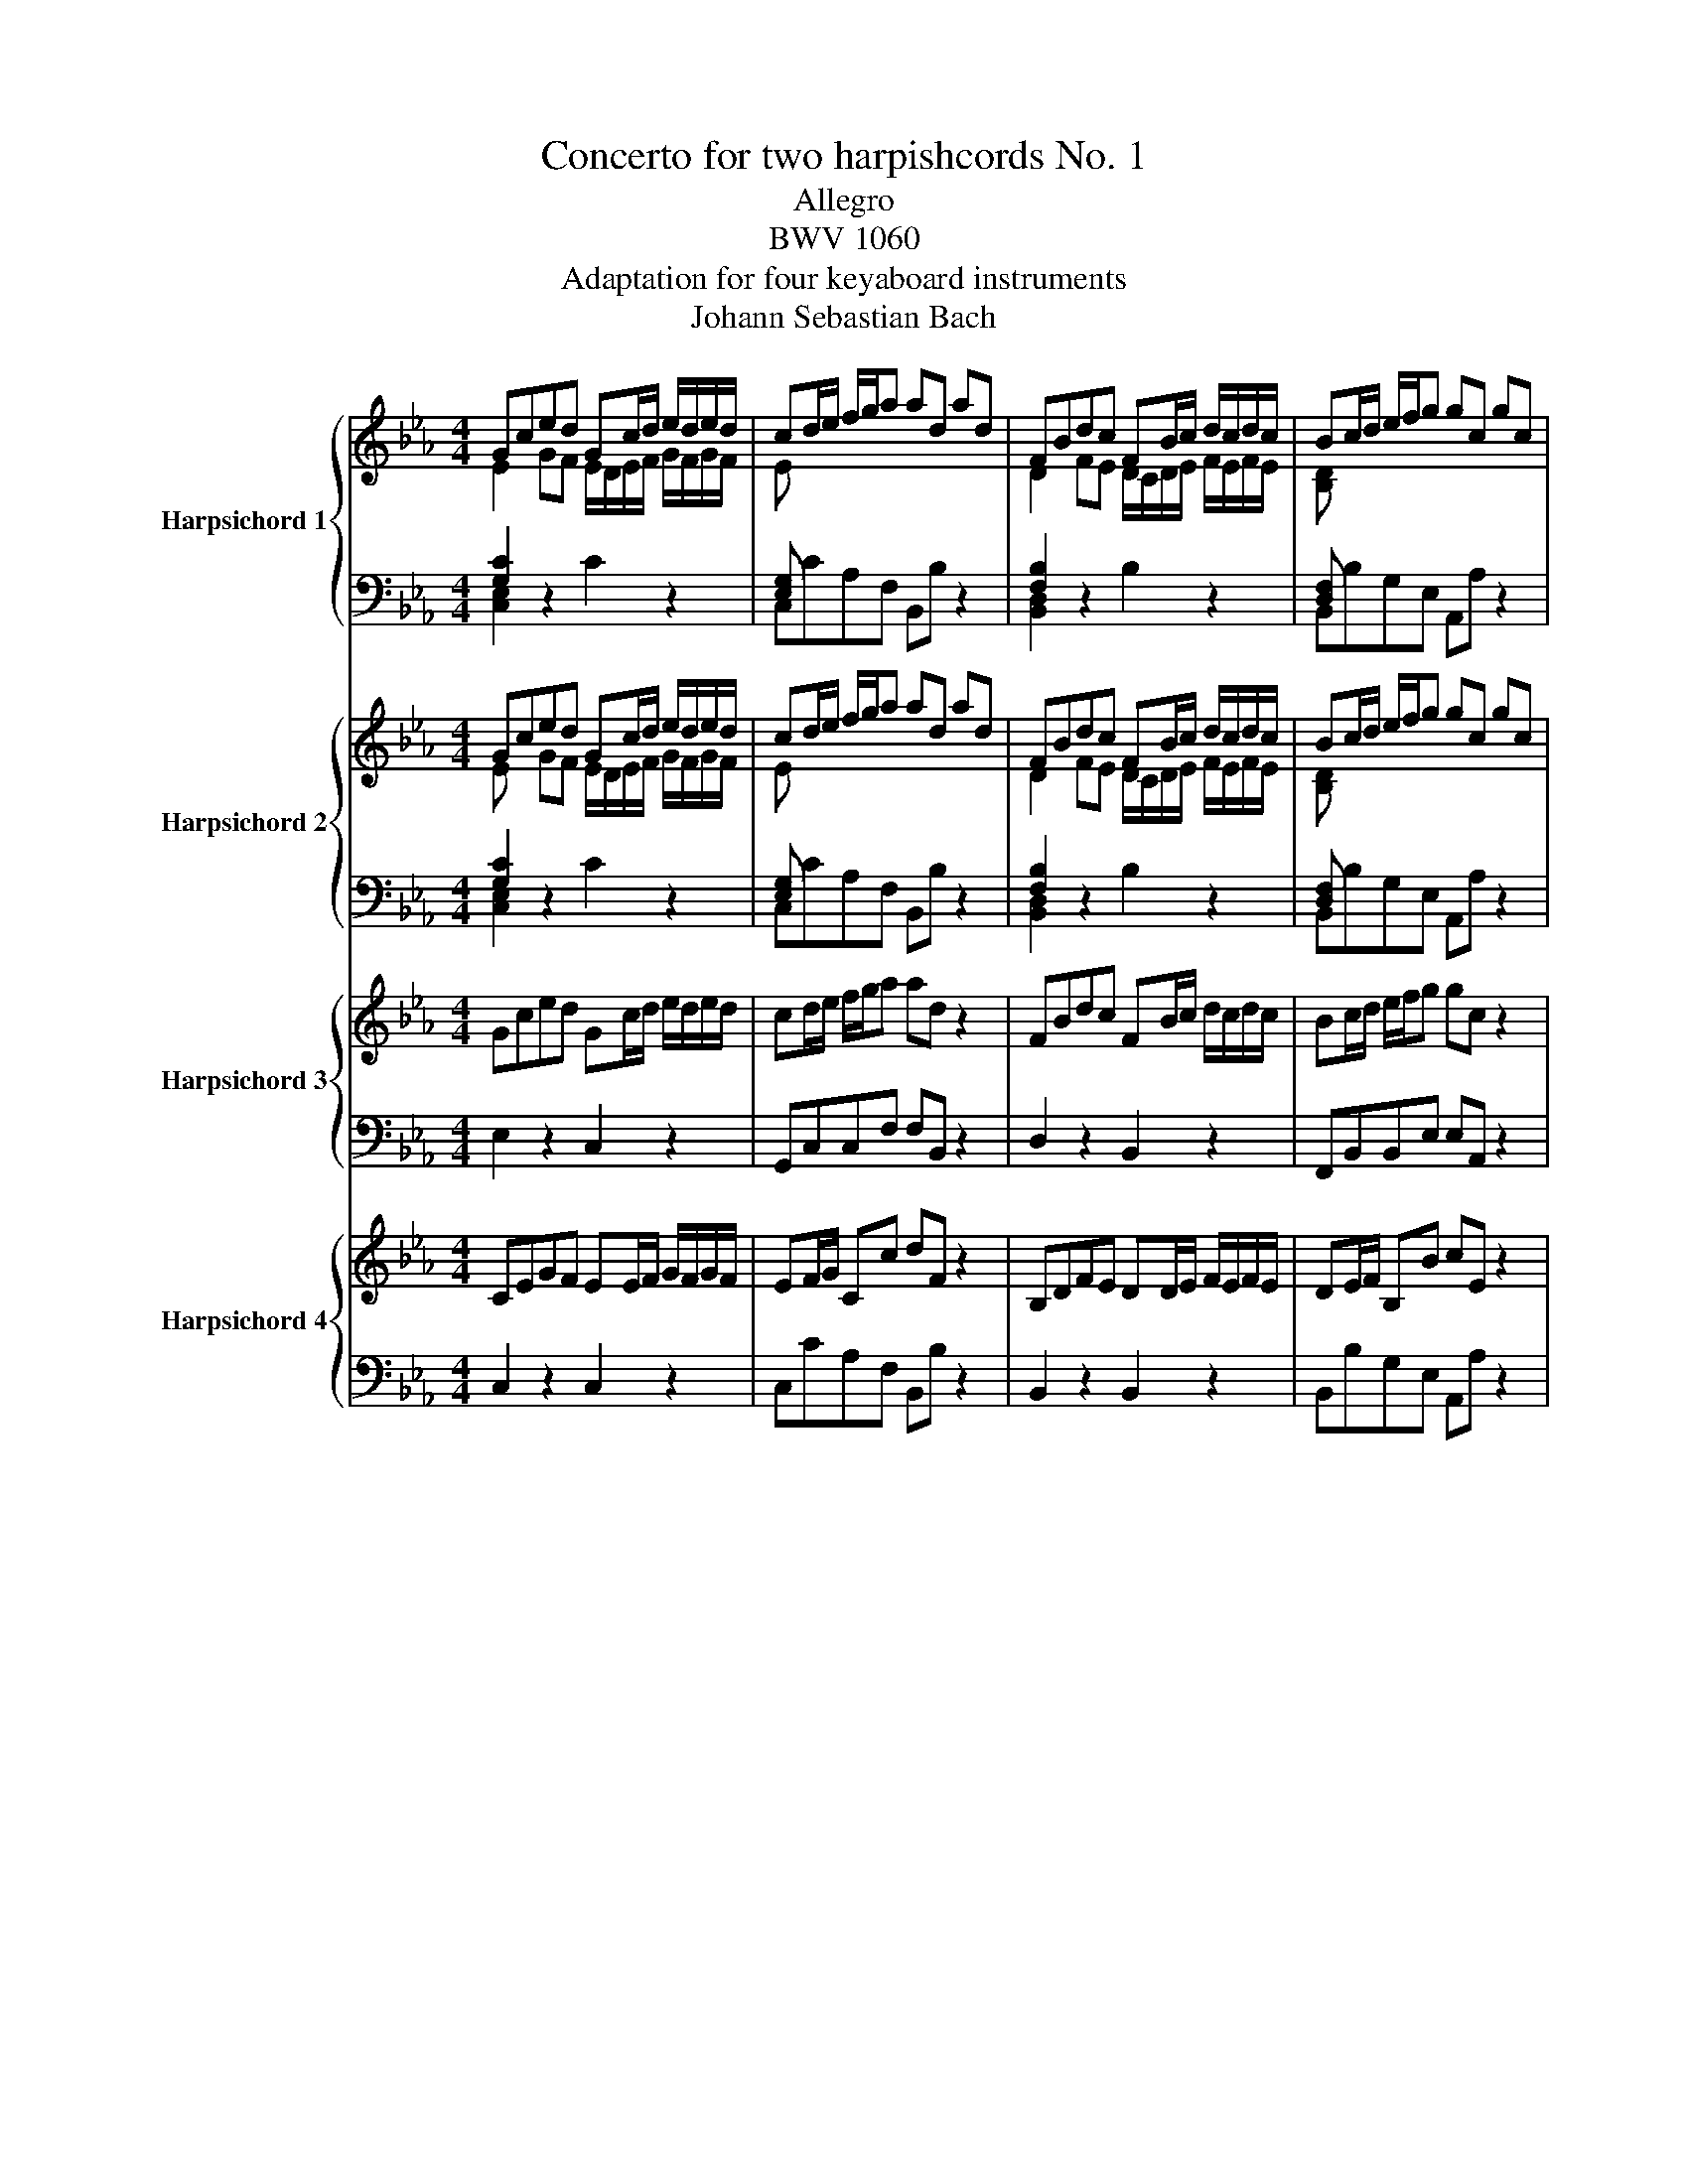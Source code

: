 X:1
T:Concerto for two harpishcords No. 1
T:Allegro
T:BWV 1060
T:Adaptation for four keyaboard instruments
T:Johann Sebastian Bach
%%score { ( 1 2 5 ) | ( 3 4 ) } { ( 6 7 ) | ( 8 9 ) } { 10 | 11 } { 12 | 13 }
L:1/8
M:4/4
K:Eb
V:1 treble nm="Harpsichord 1"
V:2 treble 
V:5 treble 
V:3 bass 
V:4 bass 
V:6 treble nm="Harpsichord 2"
V:7 treble 
V:8 bass 
V:9 bass 
V:10 treble nm="Harpsichord 3"
V:11 bass 
V:12 treble nm="Harpsichord 4"
V:13 bass 
V:1
 Gced Gc/d/ e/d/e/d/ | cd/e/ f/g/a ad ad | FBdc FB/c/ d/c/d/c/ | Bc/d/ e/f/g gc gc | %4
 c'/b/a/g/ ff g/4f/4g/4f/4g/4f/4g/4f/4 f/c/f/g/ | a/g/f/e/ _dd e/4d/4e/4d/4e/4d/4e/4d/4 d/A/d/e/ | %6
 f/g/a/g/ f/e/=d/c/ =B gcf | e>d e/4d/4e/4d/4d/c/ c2 z/ A/G/F/ | %8
 E/c/F/c/ E/c/D/c/ E/c/A/c/ G/c/F/c/ | G/c/F/c/ E/c/D/c/ E/D/C/D/ E/F/G/=A/ | %10
 =B/G/c/G/ d/G/c/G/ B/G/F/D/ E/G/c/e/ | a/f/d/=B/ c/e/^f/=a/ c'/a/=b/d'/ g/=f/e/d/ | %12
 Gced Gc/d/ e/d/e/d/ | cd/e/ f/g/a ad B,/C/D/E/ | F/B,/E/B,/ A/B,/G/B,/ F/B,/E/B,/ D/B,/C/B,/ | %15
 FBdc FB/c/ d/c/d/c/ | Bc/d/ e/f/g gc C/=B,/C/D/ | E/C/F/C/ E/C/A/C/ G/C/F/C/ E/C/D/C/ | %18
 c/B/A/G/ FF F2 z2 | B/A/G/F/ EE E2 z2 | z8 | z4 z/ f/a/g/ f/e/d/c/ | Begf Be/f/ g/f/g/f/ | %23
 ef/g/ a/b/c' c'd z2 | de/f/ g/a/b bc z2 | cd/e/ f/g/a aB z2 | z2 eB z2 eB | z2 eB z2 e/d/c/B/ | %28
 AA A3 A/G/ F/E/D/C/ | B,B,B, z z4 | z8 | z8 | B,EGF B,E/F/ G/F/G/F/ | EF/G/ A/B/c cF z2 | %34
 A,DFE A,D/E/ F/E/F/E/ | DE/F/ G/A/B BE z2 | e/c/A/E/ A/c/e/d/ e/B/G/E/ G/B/e/d/ | %37
 e/c/=A/F/ A/c/e/B/ d/B/F/D/ F/B/d/B/ | c/=A/^F/C/ F/A/c/B/ c/G/E/C/ E/G/c/B/ | %39
 c/=A/^F/D/ F/A/c/A/ B/G/D/G/ B/d/e/d/ | c/=A/F/A/ c/e/f/e/ d/B/G/B/ d/f/g/f/ | %41
 e/c/G/c/ e/g/=a/g/ ^f/c/=A/c/ f/a/b/a/ | g/d/B/c/ d/g/c/g/ B/G/D/=F/ G/D/G/D/ | %43
 B,DGc- c/=A/F/A/ c/f/g/f/ | e/c/=A/B/ c/e/B/e/ A/F/C/=E/ F/C/F/C/ | =A,CFB- B/G/E/G/ B/d/e/d/ | %46
 c g/f/ e/d/c/=B/ c/_A/G/F/ E/D/C/=B,/ | C e/d/ c/B/_A/G/ A/F/E/_D/ C/B,/A,/G,/ | %48
 A,/B,/C/=D/ EE- E/ e/d/c/ B/=A/G/^F/ | G>=A ^F>G G2 z G/A/ | =B/c/d/e/ fB z2 z =B/c/ | %51
 d/e/f/g/ _a/f/d/e/ f/d/=B/c/ d/_A/G/F/ | Gced Gc/d/ e/d/e/d/ | c/d/e/f/ g/=a/b/c'/ ^fd z D/=E/ | %54
 ^F/G/=A/B/ cF z2 z ^F/G/ | =A/B/c/d/ e/c/A/B/ c/A/^F/G/ A/E/D/C/ | %56
 B,/=A,/G, d/c/B/=A/ G/D/G/^F/ G z | z2 B/_A/G/F/ E/B,/E/D/ E z | z2 g/f/e/d/ c/G/c/=B/ c z | %59
 z4 z/ c/e/d/ c/B/=A/G/ | FBdc FB/c/ d/c/d/c/ | Bc/d/ e/f/g g=A z2 | =AB/c/ d/e/f fG z2 | %63
 G=A/B/ c/d/e eF z2 | z2 [fb][df] z2 [fb][df] | z2 [fb][df] z2 b/_a/g/f/ | %66
 ee e/4d/4e/4d/4e/4d/4e/4d/4 e/F/E/D/ C/E/F/G/ | F/G/=A/B/ cE z4 | z8 | z8 | FBdc FB/c/ d/c/d/c/ | %71
 Bc/d/ e/f/g gc z2 | E=AcB EA/B/ c/B/c/B/ | =AB/c/ d/e/f fB z2 | %74
 z g/_a/ b/a/b/g/ c/=e/f/g/ a/g/a/f/ | %75
 c/d/=e/f/ g/f/g/e/ g/4f/4g/4f/4g/4f/4g/4f/4 g/4f/4g/4f/4g/4f/4g/4f/4 | %76
 f/B/f/g/ a/g/a/f/ g/f/=e/d/ cc | c c'2 b- b/a/g/f/ g/_d/c/B/ | %78
 A/F/B/F/ A/F/G/F/ A/F/_d/F/ c/F/B/F/ | c/F/B/F/ A/F/G/F/ A/G/F/G/ A/B/c/_d/ | %80
 =E/c/F/c/ G/c/F/c/ E/C/B,/G,/ A,/C/F/A/ | _d/B/G/=E/ F/A/=B/=d/ f/d/=e/g/ c/_B/A/G/ | %82
 A/F/C/A,/ C/F/A/G/ A/F/C/A,/ C/F/A/G/ | A/F/D/B,/ D/F/A/F/ G/E/B,/G,/ B,/E/G/E/ | %84
 F/D/=A,/F,/ A,/D/F/E/ F/C/A,/F,/ A,/C/F/E/ | F/D/=B,/G,/ B,/D/F/D/ E/C/G,/C/ E/G/A/G/ | %86
 F/D/B,/D/ F/A/B/A/ G/E/C/E/ G/B/c/B/ | A/F/C/F/ A/c/d/c/ =B/F/D/F/ B/d/e/d/ | %88
 c/G/E/F/ G/c/F/c/ E/C/G,/=B,/ C/G,/C/G,/ | EGcf f/d/B/d/ F/B/c/B/ | %90
 A/F/D/E/ F/A/E/A/ E/B/F/=A/ B/F/B/F/ | DFBe e/c/_A/c/ e/a/b/a/ | %92
 f c'/b/ a/g/f/=e/ f/_d/c/B/ A/G/F/=E/ | F a/g/ f/e/_d/c/ d/B/A/G/ F/E/_D/C/ | %94
 _D/E/F/G/ AA- A/ a/ g/f/ e/=d/c/=B/ | c>d =B>c c2 z D/=E/ | ^F/G/=A/B/ cF z2 z ^F/G/ | %97
 =A/B/c/d/ e/c/A/B/ c/A/^F/G/ AD | Gdfe Gd/e/ f/e/f/e/ | d/c/d/e/ f/g/a =BG z G/=A/ | %100
 =B/c/d/e/ fB z2 z =B/c/ | d/e/f/g/ a/f/e/f/ f/d/=B/c/ d/A/G/F/ | Gced Gc/d/ e/d/e/d/ | %103
 cd/e/ f/g/a ad z2 | FBdc FB/c/ d/c/d/c/ | Bc/d/ e/f/g gc z2 | %106
 c'/b/a/g/ ff f/4e/4f/4e/4f/4e/4f/4e/4 f/c/f/g/ | a/g/f/e/ _dd d/4c/4d/4c/4d/4c/4d/4c/4 d/A/d/e/ | %108
 f/g/a/g/ f/e/=d/c/ =B gcf | e>d d>c !fermata!c4 |[M:12/8] z12 |[Q:1/4=72]"^Adagio" z12 | z12 | %113
 f/4e/4f/4e/4f/4e/4f/4e/4f/4e/4f/4e/4 f/g/f/e/f/4e/4f/4g/4 =A3- A/G/A/B/c/d/ | %114
 e/g/f/4e/4d/4e/4c'/4b/4c'/- c'/b/=a/g/f/e/ d/f/g/_a/b/4a/4b/ b/4c'/4_d'/c'/b/a/g/ | %115
 a z/ z z4 G/c/d/e/4d/4e/- e/4f/4g/f/e/d/4e/4d/4c/4 | =B/d/c/B/=A/G/ g z/ z2 a/g/f/e/d/ d' z2 | %117
 z4 z2 g/4f/4g/4f/4g/4f/4g/4f/4g/4f/4g/4f/4 g/a/g/f/g/4f/4g/4a/4 | %118
 =B3- B/=A/B/c/d/e/ f/a/g/4f/4e/4f/4d'/4c'/4d'/- d'/c'/=b/=a/g/f/ | %119
 e/4d/4e/4d/4e/4d/4e/4d/4e/4d/4e/4d/4 e/f/e/d/e/4d/4e/4f/4 d/4c/4d/4c/4d/4c/4d/4c/4d/4c/4d/4c/4 d/e/d/c/d/4c/4d/4e/4 | %120
 f/a/g/f/g/4f/4g/4a/4 d/4c/4d/4c/4d/4c/4d/4c/4d/4c/4d/4c/4 c/d/c/=B/c/d/ c/4B/4c/4B/4c/4B/4c/4B/4c | %121
 c3 z2 e- e/c/f/g/=a/b/ c'/d'/c'/b/c'/4b/4c'/4a/4 | fFB d f2- f/B/e/f/g/a/ b/c'/b/a/b/4a/4b/4g/4 | %123
 e/f/e/d/e/4d/4e/4c/4 =A/c/B/A/G/F/ g/4f/4g/4f/4g/4f/4g/4f/4g/4f/4g/4f/4 g/4f/4g/4f/4B/A/B/g/ | %124
 =A z z2 z8 | z12 | c3- c/_d/c/B/c/4B/4c/4d/4 =E3- E/D/E/F/G/A/ | %127
 B/c/4_d/4c/4B/4A/4B/4g/4f/4g/- g/f/=e/4f/4g/c/4d/4c/4B/4 A2 z4 | %128
 z/ G/=A/B/c/4B/4c/ c/4d/4e/d/c/B/A/ B2 z4 | %129
 d/4c/4d/4c/4d/4c/4d/4c/4d/4c/4d/4c/4 d/e/d/c/d/4c/4d/4e/4 ^F3- F/=E/F/G/=A/B/ | %130
 c/d/4e/4d/4c/4B/4c/4 =a/4 g/4a/- a/g/^f/4g/4a/d/4e/4d/4c/4 B/d/c/B/=A/G/ g z2 | %131
 z/ =a/g/^f/=e/d/ d'/4c'/4d'/ z z2 =Ac _eb<a- | %132
 a/b/=a/g/a/4g/4a/4b/4 g3- g/a/g/^f/g/4f/4g/4a/4 B3- | %133
 B/c/B/=A/B/c/ d/e/d/c/d/e/ B3- B/4A/4B/4A/4B/4A/4B/4A/4B/4A/4G/4A/4 | G2 z2 z8 | %135
 z z4 G- G/B/=A/G/A/B/ c/d/c/B/c/d/ | e/f/e/d/e/f/ g/ z/ f/ z/ e/ z/ dfa B2 z | %137
 z z4 F- F/A/G/F/G/A/ B/c/B/A/B/c/ | _d/e/d/c/d/e/ f/ z/ e/ z/ d/ z/ c3- c/d/c/B/c/4B/4c/4A/4 | %139
 B3- B/c/B/A/B/4A/4B/4G/4 c3- c/d/e/d/e/f/ | B3- B/c/B/A/B/4A/4B/4c/4 D3- D/C/D/E/F/G/ | %141
 A/c/B/4A/4G/4A/4f/4e/4f/- f/e/d/c/B/A/ G/B/A/G/F/E/ e z2 | z/ f/e/d/c/B/ b/4a/4b z/ z2 FA c f2- | %143
 f/g/f/e/f/4e/4f/4g/4 e3- e/f/e/d/e/4d/4e/4f/4 G3- | %144
 G/A/G/F/G/4F/4G/4A/4 B/c/B/A/B/4A/4B/4c/4 G3- G/4F/4G/4F/4G/4F/4G/4F/4G/4F/4E/4F/4 | %145
 E3- E/f/e/d/e/g/ g/c/- c3- c/=B/c/e/ | A3- A/B/A/G/A/c/ ^F3 z z2 | z2 z ^f3 !fermata!g6 | %148
[M:2/4][Q:1/4=132]"^Allegro" z2 z c | GcFc | E/D/E/D/ C e | d g2 c | =B/=A/B/A/ G/A/B/G/ | cGdG | %154
 fe- e/c/d/=e/ | fc gc | ba>ga/f/ | c/=B/c/d/ =e/f/g/a/ | b/g/a/f/ c/f/a/f/ | c/=B/c/d/ =e/f/g/a/ | %160
 b/g/a/f/ c/f/a/f/ | B/=A/B/c/ d/e/f/g/ | a/f/g/e/ B/e/g/e/ | B/=A/B/c/ d/e/f/g/ | %164
 a/f/g/e/ B/e/g/e/ | f2 f2 | f2- f/e/d/f/ | e/d/e- e/d/e- | e/c/ e2 d/c/ | =BdFd | E/D/E/D/ Ce/f/ | %171
 gcG=B | c2 z C/D/ | E/F/E/F/ D/E/D/E/ | CGe c | GcFd | E/D/E/D/ C/D/E/F/ | G/A/G/A/ F/G/F/G/ | %178
 EBg^d | BeAf | G/F/G/F/ E/G/B/_d/ | c/e/f/g/ a/f/d/c/ | B/d/e/f/ g/e/d/c/ | =B/c/d/e/ f/d/B/=A/ | %184
 G/=B/c/d/ e/c/=A/_B/ | c/d/c/d/ B/c/B/c/ | =A/B/A/B/ c/d/B/c/ | =A/B/A/B/ G/A/G/A/ | %188
 ^F/=E/F/E/ D g | dgcg | B/=A/B/A/ Gb | =a d'2 g | ^f/=e/f/e/ d/c/B/=A/ | B/d/B/G/ ^F/=A/F/D/ | %194
 G/B/G/D/ =A/c/A/D/ | DG =A/B/c/A/ | B/=A/B/A/ G/F/E/D/ | E/G/E/C/ =B,/D/B,/G,/ | %198
 C/E/C/G,/ D/F/D/G,/ | Gc d/e/f/d/ | e/d/e/d/ c/d/e/c/ | G/^F/G/=A/ =B/c/d/e/ | f/d/e/c/ G/c/e/c/ | %203
 d=B/c/ dg- | gc eg | F/=E/F/G/ =A/B/c/d/ | e/c/d/B/ F/B/d/B/ | c=A/B/ cf- | fBdG | c2 c2 | %210
 c2- c/B/=A/c/ | B/=A/B- B/A/B- | B/G/ B2 =A/G/ | ^F=Ac=a | B/=A/B/A/ G/A/B/c/ | dGD^F | %216
 G/D/=E/^F/ G/=A/B/c/ | (6:4:6d/g/=a/b/a/g/ (6:4:6d/g/a/b/a/g/ | %218
 (6:4:6d/^f/g/=a/g/^f/ (6:4:6d/f/g/a/g/^f/ | (6:4:6d/g/=a/b/a/g/ (6:4:6d/g/a/b/a/g/ | %220
 (6:4:6d/^f/g/=a/g/^f/ (6:4:6d/f/g/a/g/^f/ | (6:4:6d/g/=a/b/a/g/ (6:4:6e/g/a/b/a/g/ | %222
 (6:4:6e/=a/b/c'/b/a/ (6:4:6f/a/b/c'/b/a/ | (6:4:6f/b/c'/d'/c'/b/ (6:4:6g/b/c'/d'/c'/b/ | %224
 (6:4:6f/=a/b/c'/b/a/ (6:4:6f/a/b/c'/b/a/ | d'/f/d'/f/ z2 | d'/f/d'/f/ z2 | c'/e/c'/e/ z2 | %228
 c'/e/c'/e/ z2 | (6:4:6d/b/c'/d'/c'/b/ f/b/d/b/ | (6:4:6=e/b/c'/_d'/c'/b/ =e/d'/c'/b/ | %231
 (6:4:6_a/f/g/a/g/f/ _d'/=e/f/=B/ | c/=e/g/b/ a>g | a/b/a/b/ g/a/g/a/ | fcAa | g c'2 f | %236
 =e/d/e/d/ cg | a/b/a/b/ g/a/g/a/ | f/g/f/g/ e/f/e/f/ | d/e/d/e/ f/g/f/g/ | B/c/B/c/ dB | g4- | %242
 g4- | g4- | g4 | f/g/f/g/ e/f/e/f/ | d/e/d/e/ c/d/c/d/ | =B/c/B/c/ d/e/d/e/ | G/=A/G/A/ =Bd | %249
 GcFd | E/D/E/D/ C2- | C c2 =B | c/d/c/d/ ed/c/ | BeAf | G/F/G/F/ E2- | E e2 d | e2 z e | %257
 E/D/E/F/ G/A/B/c/ | _d/B/c/A/ E/A/c/A/ | BG/A/ Be- | eAce | F/=E/F/G/ =A/B/c/d/ | %262
 e/c/d/B/ F/B/d/B/ | c=A/B/ cf- | fB df | G/^F/G/=A/ =B/c/d/e/ | f/d/e/c/ G/c/e/c/ | d=B/c/ dg- | %268
 gceg | f2 f2 | f2- f/e/d/f/ | e/d/e- e/d/e- | e/c/ e2 d/c/ | %273
 (6:4:6=B/D/E/F/E/D/ (6:4:6G,/D/E/F/E/D/ | (6:4:6=B/D/E/F/E/D/ (6:4:6G,/D/E/F/E/D/ | %275
 (6:4:6c/E/F/G/F/E/ (6:4:6G,/E/F/G/F/E/ | (6:4:6c/E/F/G/F/E/ (6:4:6G,/E/F/G/F/E/ | %277
 (6:4:6d/F/G/A/G/F/ (6:4:6G,/F/G/A/G/F/ | (6:4:6d/F/G/A/G/F/ (6:4:6G,/F/G/A/G/F/ | %279
 (6:4:6d/E/F/G/F/E/ (6:4:6G,/E/F/G/F/E/ | (6:4:6c/E/F/G/F/E/ (6:4:6G,/E/F/G/F/E/ | %281
 (6:4:6c/D/E/F/E/D/ (6:4:6G,/D/E/F/E/D/ | (6:4:6=B/D/E/F/E/D/ (6:4:6G,/D/E/F/E/D/ | EcFc | %284
 E/D/E/D/ Ce | d g2 c | =B/=A/B/A/ G/F/E/D/ | E/G/E/C/ =B,/D/B,/G,/ | C/E/C/G,/ D/F/D/G,/ | %289
 G/d/e/c/ d/e/f/=B/ | c2- c/d/B/c/ | A/c/A/F/ =E/G/E/C/ | F/A/F/C/ G/B/G/C/ | c/g/a/f/ g/a/b/=e/ | %294
 f/g/a/b/ a/g/^e/^d/ | _d/f/b/c'/ _d'/b/g/f/ | e/g/a/b/ c'/a/g/f/ | =e/f/g/a/ b/g/e/d/ | %298
 c/=e/f/g/ a/f/d/_e/ | f/g/f/g/ e/f/e/f/ | d/e/d/e/ f/g/e/f/ | d/e/d/e/ c/d/c/d/ | =B/=A/B/A/ Gc | %303
 Gc Fc | E/G,/C/D/ E/G/c/e/ | d g2 c | =B/=A/B/A/ G/A/B/G/ | cGdG | fe- e/c/d/=e/ | fcgc | %310
 ba- a/g/a/f/ | c/=B/c/d/ =e/f/g/a/ | b/g/a/f/ c/f/a/f/ | c/=B/c/d/ =e/f/g/a/ | b/g/a/f/ c/f/a/f/ | %315
 B/=A/B/c/ d/e/f/g/ | a/f/g/e/ B/e/g/e/ | B/=A/B/c/ d/e/f/g/ | a/f/g/e/ B/e/g/e/ | f2 f2 | %320
 f2- f/e/d/f/ | e/d/e- e/d/e- | e/c/ e2 d/c/ | =BdFd | E/D/E/D/ Ce/f/ | gcG[FG=B] | [EGc]2 z z |] %327
V:2
 E2 GF E/D/E/F/ G/F/G/F/ | E x x2 x4 | D2 FE D/C/D/E/ F/E/F/E/ | [B,D] x x2 x4 | x8 | x8 | %6
 x4 x2 x c | c2 =B2 [EG]2 x2 | x8 | x8 | x8 | x8 | E2 GF E/D/E/F/ G/F/G/F/ | [CE] z x2 x4 | x8 | %15
 D2 FE D/C/D/E/ F/E/F/E/ | [B,D] z x2 x2 x2 | x8 | x8 | x8 | x8 | x8 | G2 BA G/F/G/A/ B/A/B/A/ | %23
 G x x2 x4 | x8 | x8 | x2 [GB][EG] x2 [GB][EG] | z2 [GB][EG] x4 | x8 | x8 | x8 | x8 | %32
 G,2[I:staff +1] B,A, G,/F,/G,/A,/ B,/A,/B,/A,/ |[I:staff -1] G, x x2 x4 | %34
[I:staff +1] F,2 A,G, F,/E,/F,/G,/ A,/G,/A,/G,/ |[I:staff -1] A, x x2 x4 | x8 | x8 | x8 | x8 | x8 | %41
 x8 | x8 | x8 | x8 | x8 | x8 | x8 | x8 | x8 | x8 | x8 | x2 GF E/D/E/F/ G/F/G/F/ | [CE] x x2 x4 | %54
 x8 | x8 | x8 | x8 | x8 | x8 | D2 FE D/C/D/E/ F/E/F/E/ | [B,D] x x2 x4 | x6 x2 | x6 x2 | %64
 z2 dB x2 d B | z2 dB x4 | x8 | x8 | x8 | x8 | D2 FE D/C/D/E/ F/E/F/E/ | [B,D] x x2 x4 | %72
 x2 ED C/B,/C/D/ E/D/E/D/ | E x x2 x4 | x8 | x8 | x8 | x8 | x8 | x8 | x8 | x8 | x8 | x8 | x8 | x8 | %86
 x8 | x8 | x8 | x8 | x8 | x8 | x8 | x8 | x8 | x8 | x8 | x8 | x2 AG x4 | x8 | x8 | x8 | %102
 E2 GF E/D/E/F/ G/F/G/F/ | E z x2 x4 | D2 FE D/C/D/E/ F/E/F/E/ | [B,D] z x2 x4 | x8 | x8 | %108
 x4 x2 x c | c>d =B2 [EG]4 |[M:12/8] x12 | x12 | x12 | x12 | x12 | x12 | x12 | x12 | x12 | x12 | %120
 x12 | x12 | x12 | x12 | x12 | x12 | x12 | x12 | x12 | x12 | x12 | x12 | x12 | x12 | x12 | x12 | %136
 x12 | x12 | x12 | x12 | x12 | x12 | x12 | x12 | x12 | x12 | x12 | %147
 x3 d/4c/4d/4c/4d/4c/4d/4c/4d/4c/4d/4c/4 d/4c/4d/4c/4d/4c/4=B/4=A/4 !fermata!B4 |[M:2/4] x4 | x4 | %150
 x4 | x4 | x4 | x4 | [Gc]2 x2 | x4 | [cf]2 x2 | x4 | x4 | x4 | x4 | x4 | x4 | x4 | x4 | x4 | x4 | %167
 x4 | x4 | x4 | x4 | x4 | x4 | x4 | x4 | x4 | x4 | x4 | x4 | x4 | x4 | x4 | x4 | x4 | x4 | x4 | %186
 x4 | x4 | x4 | x4 | x4 | x4 | x4 | x4 | x4 | x4 | x4 | x4 | x4 | x4 | x4 | x4 | x4 | x4 | x4 | %205
 x4 | x4 | x4 | x4 | x4 | x4 | x4 | x4 | x4 | x4 | x4 | x4 | x4 | x4 | x4 | x4 | x4 | x4 | x4 | %224
 x4 | z2 A/f/A/f/ | z2 G/f/G/f/ | z2 G/e/G/e/ | z2 =A/e/A/e/ | x4 | x4 | x4 | x4 | x4 | x4 | x4 | %236
 x4 | x4 | x4 | x4 | x4 | x4 | x4 | x4 | x4 | x4 | x4 | x4 | x4 | x4 | x4 | x4 | x4 | x4 | x4 | %255
 x4 | x4 | x4 | x4 | x4 | x4 | x4 | x4 | x4 | x4 | x4 | x4 | x4 | x4 | x4 | x4 | x4 | x4 | x4 | %274
 x4 | x4 | x4 | x4 | x4 | x4 | x4 | x4 | x4 | x4 | x4 | x4 | x4 | x4 | x4 | x4 | x4 | x4 | x4 | %293
 x4 | x4 | x4 | x4 | x4 | x4 | x4 | x4 | x4 | x4 | x4 | x4 | x4 | x4 | x4 | [Gc]2 x2 | x4 | %310
 [cf]2 x2 | x4 | x4 | x4 | x4 | x4 | x4 | x4 | x4 | x4 | x4 | x4 | x4 | x4 | x4 | x2 x D | C2 z2 |] %327
V:3
 [G,C]2 z2 x4 | [E,G,] x x2 x4 | [F,B,]2 z2 x4 | [D,F,] x x2 x4 | A, C/B,/ A,C/B,/ A,C/B,/ A,G, | %5
 F, A,/G,/ F,A,/G,/ F,A,/G,/ F,E, | _D,/C,/=B,,/C,/ =D,/E,/F,- F, C/=B,/ CA, | %7
 G,F,G,G,, C,/E,/F,/G,/ C, z | z/ C/=B,/C/ C, z z/ C/B,/C/ C, z | %9
 z/ C/=B,/C/ C, z z C,/=B,,/ C,/D,/E,/F,/ | G, z z/ G,/^F,/G,/ G,, z z/ G,/F,/G,/ | %11
 D z z/ C/E/^F/ GG, z/ G,,/=A,,/=B,,/ | [G,C]2 z2 x4 | [E,G,] x x2 x4 | B,,C,D,E, F,G,F,E, | %15
 [F,B,]2 z2 x4 | [D,F,] x x2 x4 | C,D,E,F, G,A,G,G,, | A,,C/B,/ A,/G,/F,/E,/ D, DEF | %19
 G/C/B,/A,/ G,/F,/E,/D,/ C, CDE | FB, z2 z4 | z4 z B,,C,D, | B,2 z2 x4 | [G,B,] x x2 x4 | %24
 FDB,G, E,E z/ F/E/D/ | ECA,F, D,D z/ C/B,/A,/ | G,2 z2 A,2 z2 | B,2 z2 C/D/E/D/ C/D/E/D/ | %28
 C/D/E/D/ C/E/D/C/ B,/G,/F,/E,/ D,/E,/F,/E,/ | D,/E,/F,/E,/ D,/F,/D,/B,,/ E, z z2 | z8 | z8 | %32
 [B,,E,]2 z2 x4 | [B,,E,] x x2 x4 | D,2 z2 x4 | F, x x2 x4 | C,C z2 B,,B, z2 | %37
 =A,,C, F,F,, B,,B, z2 | =A,,=A, z2 G,,G, z2 | ^F,,=A,, D,D,, G,,G, z2 | =A,,=A, z2 B,,B, z2 | %41
 C,C z2 D,^F,/=A,/ D z | z2 B,C z2 B,G, | z G,E,C, F,=A,/C/ F z | z2 =A,B, z2 =A,F, | %45
 z F,D,B,, E,G,/B,/ E z | z C,E,G, CC, z2 | z C,E,_A, CC, z2 | z G,,C,E, =A,, ^F,G,E, | %49
 D,C,D,D,, G,,2 z2 | z D=B,G, D,G,D,F, | G,,G, D,F, =B,,D, G,,B,, | G, z z2 x4 | [E,G,] x x2 x4 | %54
 z =A,^F,D, =A,,D,A,,C, | D,,D =A,C ^F,A, D,F, | %56
 G,, D,/C,/ B,,/C,/D,/C,/ B,,/C,/D,/C,/ B,,/C,/D,/C,/ | %57
 B,,/C,/B,,/_A,,/ B,,/C,/B,,/A,,/ G,,/A,,/B,,/A,,/ G,,/A,,/B,,/A,,/ | %58
 G,,/A,,/G,,/F,,/ E,,/F,,/G,,/F,,/ E,,/F,,/G,,/F,,/ E,, z | z4 z =A,B,C | [F,B,]2 z2 x4 | %61
 F, x x2 x2 z/ D/C/B,/ | C=A,F,D, B,,B, z/ C/B,/A,/ | B,G,E,C, =A,,=A, z/ G,/F,/E,/ | %64
 z2 D,2 z2 E,2 | F,2 z2 G,/_A,/B,/A,/ G,/A,/B,/A,/ | %66
 G,/_A,/B,/A,/ G,/B,/=A,/G,/ F,/D,/C,/B,,/ =A,,/B,,/A,,/G,,/ | %67
 =A,,/B,,/C,/B,,/ A,,/C,/A,,/F,,/ B,, z z2 | z8 | z8 | [F,B,]2 z2 x4 | F, x x2 x4 | [=A,C]2 z2 x4 | %73
 C x x2 x4 | G,G,, z2 _A,_A,, z2 | B,B,, z2 A,/B,/C/B,/ A,/G,/F,/_E,/ | C,D/=E/ FF, CG,/F,/ =E,C, | %77
 F,/^E,/F,/A,/ _D/C/D/B,/ G,C/=D/ =E=E, | z/ F,/=E,/F,/ F,, z z/ F,/E,/F,/ F,, z | %79
 z/ F,/=E,/F,/ F,, z z F,/E,/ F,/G,/A,/B,/ | C2 z/ C/=B,/C/ C, z z/ C,/=B,,/C,/ | %81
 G, z z/ F,/A,/=B,/ CC, z/ C,/D,/=E,/ | F,F,, z2 E,E,, z2 | D,F,B,B,, E,E,, z2 | %84
 D,D,, z2 C,C,, z2 | =B,,D,G,G,, C,C,, z2 | D,D,, z2 E,E,, z2 | F,F,, z2 G,,=B,,/D,/ G, z | %88
 z2 E,F, z2 E,C, | z C,A,,E,, B,,D,/F,/ B, z | z2 D,E, z2 D,B,, | z B,,G,,E,, =A,,C,/E,/ A, z | %92
 z F,A,C FF, z2 | z F,A,_D FF, z2 | z C,F,A, =D, =B,CB, | G,F,G,G,, D,D,, z2 | %96
 z =A,^F,D, =A,,D, A,,C, | D,,D =A,C ^F,A, D,F, | %98
 G,,/G,/=F,/E,/ D,/=B,/E,/C/ F,/B,/F,/E,/ D,/G,/C,/C/ | G,/G/F/E/ D/C/=B,/C/ D/C/B,/=A,/ G, z | %100
 z D=B,G, D,G, D,F, | G,,G, D,F, =B,,D, G,,B,, | G,2 z2 x4 | [E,G,] x x2 x4 | [F,B,]2 z2 x4 | %105
 [D,F,] x x2 x4 | A, C/B,/ A,C/B,/ A,C/B,/ A,G, | F, A,/G,/ F,A,/G,/ F,A,/G,/ F,E, | %108
 _D,/C,/=B,,/C,/ =D,/E,/F,- F, C/=B,/ CA, | G,F,G,G,, !fermata![C,E,G,]4 |[M:12/8] z12 | z12 | %112
 z12 | B,/=A,/B,/F,/C/F,/ DD,E, F,/A,/C/F/E/D/ EE,D, | C,CB, =A,F,A, B,B,,A,, G,,=E,C, | %115
 F, z2 z4 C,B,, A,,A,F, | G,2 z/ z F/E/D/E/C/ G z/ z2 E/D/C/=B,/C/ | %117
 A,A z2 G,/=A,/=B,/G,/ C/B,/C/G,/D/G,/ EE,F, | G,/=B,/D/G/F/E/ FF,E, D,DC B,G,B, | %119
 CC,B,, A,,A,G, F,F,,F, G,G,,G, | A,A,,A, G,G,,F,, G,,G,F, G,G,,G, | %121
 C,CB, =A,=A,,G,, F,, A,2- A,/B,/A,/G,/A,/F,/ | B,,B,A, G,G,,F,, E,, G,2- G,/A,/G,/F,/G,/B,/ | %123
 CC,=A,, F,,G,,A,, B,,B,=A, G,/F,/G,C, | F, z z2 z8 | z12 | %126
 F,/=E,/F,/C,/G,/C,/ A,A,,B,, C,/E,/G,/C/B,/A,/ B,B,,A,, | G,,G,F, =E,C,E, F,2 z4 | %128
 z C,B,, =A,,^F,D, G,2 z4 | D,/^F,/=A,/D/C/A,/ B,B,,G,, D,/A,/C/E/D/C/ DCB, | %130
 =A,=A,,G,, ^F,,D,,F,, G,,G,A,, B,,G,,C, | D, z/ z2 =A,/D/=E/^F/G/ =AA, z2 D,/=E,/^F,/D,/ | %132
 G,GF EE,D, C,CC, D,DD, | E,EE, D,DC DD,C, D,DD, | G,2 z2 z8 | %135
 z _DB, G,=E,C, F,,F,G, =A,/B,/A,/G,/A,/B,/ | C/D/C/B,/C/D/ E/F/E/D/E/F/ B,DF A2 z | %137
 z FE DFB, EE,F, G,/A,/G,/F,/G,/A,/ | B,/C/B,/A,/B,/C/ _D/E/D/C/D/E/ A,A,,G,, F,,F,E, | %139
 D,B,,B, E,F,E, A,A,,E, A,3- | A,/G,/F,/G,/A,/F,/ G,G,,A,, B,,/D,/F,/B,/A,/G,/ A,A,,G,, | %141
 F,,F,E, D,B,,D, E,2 z/ z A,/G,/F,/G,/E,/ | B, z/ z2 F,/B,/C/D/E/ FF, z2 B,,/C,/D,/B,,/ | %143
 E,ED CC,B,, A,,A,A,, B,,B,B,, | C,CC, B,,B,A, B,B,,A,, B,,B,B,, | %145
 E,/F,/E,/D,/E,/G,/ F,/A,/G,/F,/G,/B,/ A,A,,G,, A,,A,E, | %146
 C,/B,/A,/G,/A,/E,/ C/_D/C/=B,/C/C,/ D,3 z z2 | %147
 z2 z B/4=A/4B/4A/4B/4A/4B/4A/4B/4A/4B/4A/4 !fermata!A/4G/4A/4G/4A/4G/4^F/4A/4 !fermata!G4 | %148
[M:2/4] z2 z z | z4 | z2 z C | B,/C/B,/C/ ^G,/B,/A,/B,/ | G,D,G,,F, | E,/F,/E,/F,/ D,/E,/D,/E,/ | %154
 C,/D,/C,/D,/ B,,/C,/B,,/C,/ | ^G,,/B,,/A,,/B,,/ =G,,/A,,/G,,/A,,/ | %156
 F,,/=E,,/F,,/G,,/ A,,/B,,/C,/D,/ | =E,G,C,E, | F,F,,A,,C, | =E,G,C,E, | F,F,,A,,C, | D,F,B,,D, | %162
 E,E,,G,,B,, | D,F,B,,D, | E,,E,G,E, | D,A,C,^G, | =B,,/=A,,/B,,/A,,/ G,,/A,,/B,,/G,,/ | %167
 C,G,B,,F, | =A,,/G,,/A,,/G,,/ ^F,,/G,,/A,,/F,,/ | G,,/A,,/G,,/A,,/ G,,/A,,/F,,/G,,/ | %170
 A,,/A,/G,/F,/ E,/A,/G,/F,/ | E,/A,/G,/F,/ G,G,, | C,G,, C,, z | z4 | z2 z C,/D,/ | %175
 E,/D,/E,/C,/ G,/F,/G,/G,,/ | C,G,,C,, z | z4 | z3 E,/F,/ | G,/F,/G,/^D,/ ^A,/^G,/A,/^A,,/ | %180
 ^D,B,,E,,E, | A,/C/A,/C/ D,B, | E/B,/G,/B,/ E,A, | D,/A,/F,/^G,/ =B,,=G, | C/G,/E,/G,/ C,C | %185
 ^F,D, G,/F,/G,/C,/ | D,D^F,G, | D,4- | D,2- D,/E,/C,/D,/ | B,,/C,/B,,/C,/ =A,,/B,,/A,,/B,,/ | %190
 G,,D/C/ B,/=A,/G,/A,/ | F,/G,/F,/G,/ E,/F,/E,/F,/ | D,=A,, D,, z | z4 | z2 z D, | G,B,,C,D, | %196
 G,,D, G, z | z2 z G,, | z2 z G,, | C,E,F,G, | C,G,,C,,C, | =B,,D,G,,B,, | C,G,C G- | %203
 GF/E/ D/C/=B,/=A,/ | G,/=B,/C/G,/ E,/G,/C,/E,/ | =A,,C,F,,A,, | B,,F,B, F- | FE/D/ C/B,/=A,/G,/ | %208
 F,/=A,/B,/F,/ D,/F,/E,/G,/ | C,EG,^D | ^F,/=E,/F,/E,/ D,/E,/F,/D,/ | G,,D F,D | %212
 =E,/D,/E,/D,/ ^C,/D,/E,/C,/ | D,/E,/D,/E,/ D,/E,/C,/D,/ | E,D,/C,/ B,,/E,/D,/C,/ | %215
 B,,/E,/D,/C,/ D,D,, | G,,-G,,/D,/ =E,/^F,/G,/=A,/ | B,G,B,G, | D2 z C | B,DG,D | %220
 ^F,/=E,/F,/E,/ D, z | z G,,G,E, | =A,2 z F, | D,F,B,,D, | =A,,/G,,/A,,/G,,/ F,, z | x4 | x4 | x4 | %228
 x4 | z B,,D,B,, | z G,, C,C,, | z F,, B,,_D, | z/ C,/=E,/G,/ C/C,/D,/E,/ | F, F2 =E | %234
 F/=E/F/C/ F,/G,/F,/G,/ | E,/^E,/^D,/E,/ _D,/_E,/D,/E,/ | C,G,, C,,/C,/=E,/C,/ | %237
 F,/G,/F,/G,/ E,/F,/E,/F,/ | D,/E,/D,/E,/ C,/D,/C,/D,/ | B,, z A,, z | G,, z ^E,, z | %241
 E,/F,/E,/F,/ D,/E,/D,/E,/ | C,/D,/C,/D,/ B,,/C,/B,,/C,/ | A,, z G,, z | F,, z E,, z | %245
 D,/E,/D,/E,/ C,/D,/C,/D,/ | =B,,/C,/B,,/C,/ =A,,/B,,/A,,/B,,/ | G,, z F,, z | E,, z D,, z | %249
 C,, z z2 | z C,/=B,,/ C,/D,/C,/D,/ | E,/D,/E,/C,/ G,/F,/G,/G,,/ | C,G,,C,, z | z4 | %254
 z E,/D,/ E,/F,/E,/F,/ | G,/F,/G,/E,/ B,/A,/B,/B,,/ | E,B,, E,,/D,,/E,,/F,,/ | G,,B,,E,,G,, | %258
 A,,E,A,E- | E_D/C/ B,/A,/G,/F,/ | E,/G,/B,/E,/ C,/E,/A,,/G,,/ | =A,,C,F,,A,, | B,,F,B,F- | %263
 FE/D/ C/B,/=A,/G,/ | F,/=A,/B,/F,/ D,/F,/B,,/=A,,/ | =B,,D,G,,B,, | C,G,CG- | GF/E/ D/C/=B,/=A,/ | %268
 G,/=B,/C/G,/ E,/G,/C,/E,/ | D,A,C,^G, | =B,,/=A,,/B,,/A,,/ G,,/A,,/B,,/G,,/ | C,G,B,,G, | %272
 =A,,/G,,/A,,/G,,/ ^F,,/G,,/A,,/F,,/ | G,, z G, z | G,, z G, z | G,, z G, z | G,, z G, z | %277
 G,, z G, z | G,, z G, z | G,, z G, z | G,, z G, z | G,, z G, z | G,, z G, z | C, z2 z | z2 z C | %285
 B,/C/B,/C/ ^G,/B,/A,/B,/ | G,D, G,, z | z4 | z2 z G,, | C,E,,F,,G,, | C,,G,, C, z | z4 | z2 z C, | %293
 F,A,,B,,C, | F,,C,F,F,, | B,,/_D,/F,/A,/ G,E | A/E/C/E/ A,_D | G,/^C/^A,/C/ =E,=C | %298
 F/C/A,/C/ F,F | =B,G, C/B,/C/F,/ | G,G=B,C | G,4- | G,2- G,/A,/F,/G,/ | %303
 E,/F,/E,/F,/ D,/E,/D,/E,/ | C,G,CC, | B,,/C,/B,,/C,/ ^G,,/B,,/A,,/B,,/ | G,,D, G,F, | %307
 E,/F,/E,/F,/ D,/E,/D,/E,/ | C,/D,/C,/D,/ B,,/C,/B,,/C,/ | ^G,,/B,,/A,,/B,,/ =G,,/A,,/G,,/A,,/ | %310
 F,,/=E,,/F,,/G,,/ A,,/B,,/C,/D,/ | =E,G,C,E, | F,F,,A,,C, | =E,G,C,E, | F,F,,A,,C, | D,F,B,,D, | %316
 E,E,,G,,B,, | D,F,B,,D, | E,,E,G,E, | D,A,C,^G, | =B,,/=A,,/B,,/A,,/ G,,/A,,/B,,/G,,/ | %321
 C,G,B,,F, | =A,,/G,,/A,,/G,,/ ^F,,/G,,/A,,/F,,/ | G,,/A,,/G,,/A,,/ G,,/A,,/F,,/G,,/ | %324
 A,,/A,/G,/F,/ E,/A,/G,/F,/ | E,/A,/G,/F,/ G,G,, | [C,,C,]2 z2 |] %327
V:4
 [C,E,]2 z2 C2 z2 | C,CA,F, B,,B, z2 | [B,,D,]2 z2 B,2 z2 | B,,B,G,E, A,,A, z2 | x8 | x8 | %6
 x4 x E,A,F, | x8 | x8 | x8 | x8 | x8 | [C,E,]2 z2 C2 z2 | C,CA,F, B,B,, z2 | x8 | %15
 [B,,D,]2 z2 B,2 z2 | B,,B,G,E, A,A,, z2 | x8 | x8 | x8 | x8 | x8 | [E,G,]2 z2 E2 z2 | %23
 E,ECA, F,F z/ G/F/E/ | x8 | x8 | x8 | x8 | x8 | x8 | x8 | x8 | [E,,G,,]2 z2 E,2 z2 | %33
 E,,E,C,A,, D,D,, z2 | B,,2 z2 [B,,D,]2 z2 | B,,CB,A, G,G,, z2 | x8 | x8 | x8 | x8 | x8 | x8 | %42
 z2 G,=A, x4 | x8 | z2 F,G, x4 | x8 | x8 | x8 | x8 | x8 | x8 | x8 | C, z z2 C z z2 | %53
 C,D,E,C, D,D,, z2 | x8 | x8 | x8 | x8 | x8 | z4 z F,G,=A, | [B,,D,]2 z2 B,2 z2 | %61
 B,,B,G,E, C,C x z | x8 | x8 | x8 | x8 | x8 | x8 | x8 | x8 | [B,,D,]2 z2 B,2 z2 | %71
 B,,B,G,E, =A,=A,, z2 | F,2 z2 F,2 z2 | F,A,F,E, D,D,, z2 | x8 | x8 | x8 | x8 | x8 | x8 | x8 | x8 | %82
 x8 | x8 | x8 | x8 | x8 | x8 | z2 C,D, x4 | x8 | z2 B,,C, x4 | x8 | x8 | x8 | x8 | x8 | x8 | x8 | %98
 x8 | x8 | x8 | x8 | [C,E,]2 z2 C2 z2 | C,CA,F, B,B,, z2 | [B,,D,]2 z2 B,2 z2 | %105
 B,,B,G,E, A,,A, z2 | x8 | x8 | x4 z E,A,F, | x8 |[M:12/8] x12 | x12 | x12 | x12 | x12 | x12 | %116
 x12 | x12 | x12 | x12 | x12 | x12 | x12 | x12 | x12 | x12 | x12 | x12 | x12 | x12 | x12 | x12 | %132
 x12 | x12 | x12 | x12 | x12 | x12 | x12 | x12 | x12 | x12 | x12 | x12 | x12 | x12 | x12 | %147
 x3 D3 [G,D]6 |[M:2/4] x4 | x4 | x4 | x4 | x4 | x4 | x4 | x4 | x4 | x4 | x4 | x4 | x4 | x4 | x4 | %163
 x4 | x4 | x4 | x4 | x4 | x4 | x4 | x4 | x4 | x4 | x4 | x4 | x4 | x4 | x4 | x4 | x4 | x4 | x4 | %182
 x4 | x4 | x4 | x4 | x4 | x4 | x4 | x4 | x4 | x4 | x4 | x4 | x4 | x4 | x4 | x4 | x4 | x4 | x4 | %201
 x4 | x4 | x4 | x4 | x4 | x4 | x4 | x4 | x4 | x4 | x4 | x4 | x4 | x4 | x4 | x4 | x4 | x4 | x4 | %220
 x4 | x4 | x4 | x4 | x4 | x4 | x4 | x4 | x4 | x4 | x4 | x4 | x4 | x4 | x4 | x4 | x4 | x4 | x4 | %239
 x4 | x4 | x4 | x4 | x4 | x4 | x4 | x4 | x4 | x4 | x4 | x4 | x4 | x4 | x4 | x4 | x4 | x4 | x4 | %258
 x4 | x4 | x4 | x4 | x4 | x4 | x4 | x4 | x4 | x4 | x4 | x4 | x4 | x4 | x4 | x4 | x4 | x4 | x4 | %277
 x4 | x4 | x4 | x4 | x4 | x4 | x4 | x4 | x4 | x4 | x4 | x4 | x4 | x4 | x4 | x4 | x4 | x4 | x4 | %296
 x4 | x4 | x4 | x4 | x4 | x4 | x4 | x4 | x4 | x4 | x4 | x4 | x4 | x4 | x4 | x4 | x4 | x4 | x4 | %315
 x4 | x4 | x4 | x4 | x4 | x4 | x4 | x4 | x4 | x4 | x4 | x4 |] %327
V:5
 x8 | x8 | x8 | x8 | x8 | x8 | x8 | x8 | x8 | x8 | x8 | x8 | x8 | x8 | x8 | x8 | x8 | x8 | x8 | %19
 x8 | x8 | x8 | E2 x2 x4 | E x x2 x4 | x8 | x8 | x8 | x8 | x8 | x8 | x8 | x8 | x8 | x8 | x8 | x8 | %36
 x8 | x8 | x8 | x8 | x8 | x8 | x8 | x8 | x8 | x8 | x8 | x8 | x8 | x8 | x8 | x8 | x8 | x8 | x8 | %55
 x8 | x8 | x8 | x8 | x8 | x8 | x8 | x8 | x8 | x8 | x8 | x8 | x8 | x8 | x8 | x8 | x8 | x8 | x8 | %74
 x8 | x8 | x8 | x8 | x8 | x8 | x8 | x8 | x8 | x8 | x8 | x8 | x8 | x8 | x8 | x8 | x8 | x8 | x8 | %93
 x8 | x8 | x8 | x8 | x8 | x8 | x8 | x8 | x8 | x8 | x8 | x8 | x8 | x8 | x8 | x8 | x8 |[M:12/8] x12 | %111
 x12 | x12 | x12 | x12 | x12 | x12 | x12 | x12 | x12 | x12 | x12 | x12 | x12 | x12 | x12 | x12 | %127
 x12 | x12 | x12 | x12 | x12 | x12 | x12 | x12 | x12 | x12 | x12 | x12 | x12 | x12 | x12 | x12 | %143
 x12 | x12 | x12 | x12 | x12 |[M:2/4] x4 | x4 | x4 | x4 | x4 | x4 | x4 | x4 | x4 | x4 | x4 | x4 | %160
 x4 | x4 | x4 | x4 | x4 | x4 | x4 | x4 | x4 | x4 | x4 | x4 | x4 | x4 | x4 | x4 | x4 | x4 | x4 | %179
 x4 | x4 | x4 | x4 | x4 | x4 | x4 | x4 | x4 | x4 | x4 | x4 | x4 | x4 | x4 | x4 | x4 | x4 | x4 | %198
 x4 | x4 | x4 | x4 | x4 | x4 | x4 | x4 | x4 | x4 | x4 | x4 | x4 | x4 | x4 | x4 | x4 | x4 | x4 | %217
 x4 | x4 | x4 | x4 | x4 | x4 | x4 | x4 | x4 | x4 | x4 | x4 | x4 | x4 | x4 | x4 | x4 | x4 | x4 | %236
 x4 | x4 | x4 | x4 | x4 | x4 | x4 | x4 | x4 | x4 | x4 | x4 | x4 | x4 | x4 | x4 | x4 | x4 | x4 | %255
 x4 | x4 | x4 | x4 | x4 | x4 | x4 | x4 | x4 | x4 | x4 | x4 | x4 | x4 | x4 | x4 | x4 | x4 | x4 | %274
 x4 | x4 | x4 | x4 | x4 | x4 | x4 | x4 | x4 | x4 | x4 | x4 | x4 | x4 | x4 | x4 | x4 | x4 | x4 | %293
 x4 | x4 | x4 | x4 | x4 | x4 | x4 | x4 | x4 | x4 | x4 | x4 | x4 | x4 | x4 | x4 | x4 | x4 | x4 | %312
 x4 | x4 | x4 | x4 | x4 | x4 | x4 | x4 | x4 | x4 | x4 | x4 | x4 | x4 | x4 |] %327
V:6
 Gced Gc/d/ e/d/e/d/ | cd/e/ f/g/a ad ad | FBdc FB/c/ d/c/d/c/ | Bc/d/ e/f/g gc gc | %4
 z2 c/B/A/G/ FC z2 | z2 A/G/F/E/ _DA, z _d/e/ | f/g/a/g/ f/e/=d/c/ =B gcf | %7
 e>d e/4d/4e/4d/4d/c/ c/ G/=A/=B/ c/d/e/f/ | gagf gfed | dage g/f/e/d/ c z | defe dage | %11
 =Bfec ed z2 | Gced Gc/d/ e/d/e/d/ | %13
 cd/e/ f/g/a b/4a/4b/4a/4b/4a/4b/4a/4 b/4a/4b/4a/4b/4a/4b/4a/4 | agfe dcB=A | FBdc FB/c/ d/c/d/c/ | %16
 Bc/d/ e/f/g a/4g/4a/4g/4a/4g/4a/4g/4 a/4g/4a/4g/4a/4g/4a/4g/4 | gagf edc=B | %18
 c3 d/e/ f/e/d/c/ B/A/G/F/ | F B2 c/d/ e/d/c/B/ A/G/F/E/ | D/E/F/G/ A/G/A/c/ B/c/d/e/ f/e/f/a/ | %21
 g/b/c'/b/ a/g/f/e/ b/4a/4b/4a/4b/4a/4b/4a/4b/4a/4b/4a/4b/4a/4b/4a/4 | %22
 b/4a/4b/4a/4b/4a/4b/4a/4b/4a/4b/4a/4b/4a/4b/4a/4b/4a/4b/4a/4b/4a/4b/4a/4b/4a/4b/4a/4b/4a/4b/4a/4 | %23
 b2 z e a/g/f/g/ a/b/c' | c'd z d f/e/d/e/ g/a/b | bc z c f/e/d/e/ f/g/a | %26
 Be/f/ g/f/g/f/ e/c/e/f/ g/f/g/f/ | e/B/e/f/ g/f/g/f/ e/d/c/B/ AA | %28
 A2- A/E/A/c/ f/e/d/c/ B/A/G/A/ | A2- A/B/d/f/ g/f/a/g/ c'/b/a/g/ | f/e/d/c/ B/A/G/F/ G eFd | %31
 e/d/c/B/ =A_g- gf/e/ d>e | e2 z2 z4 | z4 z2 cF | z8 | z4 z2 BE | z2 ec z2 eB | z2 e=A z2 dB | %38
 z2 c=A z2 cG | z2 c^F z2 GC | z2 =AC z2 BE | z2 cE z2 c^F | DGB=A DG/A/ B/A/B/A/ | %43
 G=A/B/ c/d/e eA z2 | CF=AG CF/G/ A/G/A/G/ | FG/=A/ B/c/d dG z2 | g/f/e/d/ cc c/d/c/d/ c/G/c/d/ | %47
 e/d/c/B/ AA B/4A/4B/4A/4B/4A/4B/4A/4 A/E/A/B/ | c/d/e/d/ c/B/=A/G/ ^F dGc | %49
 B>=A A>G G/A/=B/c/ d/e/f | f_B z2 B/c/d/e/ f/g/_a | ad f=B dF/A/ G/F/E/D/ | C z z2 z4 | %53
 z4 D/=E/^F/G/ =A/B/c | c^F z2 F/G/=A/B/ c/d/e | e=A c^F AC/E/ D/C/B,/=A,/ | %56
 d/c/B/=A/ GG G/4F/4G/4F/4G/4F/4G/4F/4 G/D/G/A/ | B/=A/G/F/ EE E/4D/4E/4D/4E/4D/4E/4D/4 E/B/e/f/ | %58
 g/f/e/d/ cc c/4B/4c/4B/4c/4B/4c/4B/4 c/G/c/d/ | %59
 e/f/g/f/ e/d/c/B/ f/4e/4f/4e/4f/4e/4f/4e/4 f/4e/4f/4e/4f/4e/4f/4e/4 | %60
 f/4e/4f/4e/4f/4e/4f/4e/4f/4e/4f/4e/4f/4e/4f/4e/4f/4e/4f/4e/4f/4e/4f/4e/4f/4e/4f/4e/4f/4e/4f/4e/4 | %61
 f2 z B e/d/c/d/ e/f/g | g=A z G d/c/B/c/ d/e/g | fG z G c/B/=A/B/ c/d/e | %64
 FB/c/ d/c/d/c/ B/G/B/c/ d/c/d/c/ | B/F/B/c/ d/c/d/c/ B/_A/G/F/ EE | %66
 E/4D/4E/4D/4E/4D/4E/4D/4 E/D/E/G/ c/B/=A/G/ F/E/D/E/ | %67
 E/4D/4E/4D/4E/4D/4E/4D/4 E/F/=A/c/ d/c/e/d/ g/f/e/d/ | c/B/=A/G/ F/E/D/C/ D BCA | %69
 B/=A/G/F/ =E_d- dc/B/ =A>B | B2 z4 z2 | z4 z2 gc | z8 | z4 z2 fB | =eB/c/ _d=e f_A/B/ cf | %75
 gG/A/ Bg aF/G/ Aa | %76
 B/4A/4B/4A/4B/4A/4B/4A/4 B/4A/4B/4A/4B/4A/4B/4A/4 B/4A/4B/4A/4B/4A/4B/4A/4 B/4A/4B/4A/4B/4A/4B/4A/4 | %77
 B/G/A/c/ f/a/g/f/ g/f/=e/=d/ c2- | c_dcB cBAG | A_dcB c/B/A/G/ F z | G_ABA G_dcA | =EBAF AG z2 | %82
 z2 af z2 ae | z2 ad z2 ge | z2 fd z2 fc | z2 f=B z2 cF | z2 dF z2 eA | z2 fA z2 f=B | %88
 Gced Gc/d/ e/d/e/d/ | cd/e/ f/g/a ad z2 | FBdc FB/c/ d/c/d/c/ | Bc/d/ e/f/g gc z2 | %92
 c'/b/a/g/ ff f/4e/4f/4e/4f/4e/4f/4e/4 f/c/f/g/ | a/g/f/e/ _dd d/4c/4d/4c/4d/4c/4d/4c/4 d/A/d/e/ | %94
 f/g/a/g/ f/e/=d/c/ =B gcf | e>d d>c c ^F/G/ =A/B/c | c^F z2 F/G/=A/B/ c/d/e | %97
 e=A c^F Ac/e/ d/c/=B/A/ | =BG z2 z4 | z4 G/=A/=B/c/ d/e/f | f=B z2 B/c/d/e/ f/g/a | %101
 ad f=B dF/A/ G/F/E/D/ | EC z2 g/4f/4g/4f/4g/4f/4g/4f/4 g/4f/4g/4f/4g/4f/4g/4f/4 | %103
 g/c/d/e/ f/g/a/f/ d/c/d/f/ ad | x4 f/4e/4f/4e/4f/4e/4f/4e/4 f/4e/4f/4e/4f/4e/4f/4e/4 | %105
 f/B/c/d/ e/f/g/e/ c/=B/c/e/ gc | c'/b/a/g/ ff f/4e/4f/4e/4f/4e/4f/4e/4 f/c/f/g/ | %107
 a/g/f/e/ _dd d/4c/4d/4c/4d/4c/4d/4c/4 d/A/d/e/ | f/g/a/g/ f/e/=d/c/ =B gcf | e>d d>c !fermata!c4 | %110
[M:12/8] z12 | B/4A/4 B2- Bc/B/A/B/4A/4B/4c/4 D3- D/C/D/E/F/G/ | %112
 A/c/B/4A/4G/4A/4 f- f/e/d/c/B/A/ G/B/e/f/g/4f/4g/ g/=a/4b/4a/g/f/e/ | %113
 d/f/e/d/c/B/ b z/ z2 c/B/=A/G/F/ f/4e/4f/ z2 | z CE G c3 B/A/G/F/ =E z2 | %115
 z/ c/d/e/f/4e/4f/4f/4- f/4g/4a/4g/4-g/f/4e/4-e/d/ e/4d/4e/ z z4 | %116
 g/4f/4g/4f/4g/4f/4g/4f/4g/4f/4g/4f/4 g/a/g/f/g/4f/4g/4a/4 =B/4A/4B/4A/4B/4A/4B/4A/4B/4A/4B/4A/4 B/=A/B/c/d/e/ | %117
 f/a/g/4f/4e/4f/4d'/4c'/4d'/- d'/c'/=b/=a/g/f/ e/G/F/E/D/C/ c z2 | %118
 z/ d/c/=B/=A/G/ g/4f/4g/ z z2 DF _Ae<d- | %119
 d/e/d/c/d/4c/4d/4e/4 c/4B/4c/4B/4c/4B/4c/4B/4c/4B/4c/4B/4 c/d/c/=B/c/4B/4c/4d/4 e/4d/4e/4d/4e/4d/4e/4d/4e/4d/4e/4d/4 | %120
 e/f/e/d/e/4d/4e/4f/4 g/a/g/f/g/4f/4g/4a/4 e/4d/4e/4d/4e/4d/4e/4d/4e/4d/4e/4d/4 e/4d/4e/4d/4e/4d/4e/4d/4c | %121
 c/G/=A/=B/c/d/ e/f/e/d/e/4d/4e/4c/4 ACF A e2- | e/=A/B/c/d/e/ f/g/f/e/f/4e/4f/4d/4 BGB e g2- | %123
 g=Ac fe/4d/4e/4d/4e/4d/4e/4d/4 e/F/G/A/B/c/ d/=e/f/4e/4f/4e/4f/4e/4d/4e/4 | %124
 f3- f/g/f/e/f/4e/4f/4g/4 =A3- A/G/A/B/c/d/ | %125
 e/g/f/4e/4d/4e/4c'/4b/4c'/- c'/b/=a/g/f/e/ d/c/B/c/_d/4c/4d/ d/f/=e/4f/4g/c/B/ | %126
 A/c/B/A/G/F/ f z/ z2 g/f/=e/d/c/ c'/4b/4c'/ z2 | z/ z2 z4 c/d/e/f/4e/4f/- f/4g/4a/g/f/e/d/ | %128
 e2 z/ z4 D/G/=A/B/4A/4B/ B/4c/4d/c/4d/4c/4B/4A/4B/4A/4G/4 | %129
 ^F/=A/G/F/=E/D/ d z/ z2 e/d/c/B/A/ =a/4g/4a3/2 z | z2 z4 d3- d/e/d/c/d/4c/4d/4e/4 | %131
 ^F3- F/=E/F/G/=A/B/ c/d/4e/4d/4c/4B/4c/4 =a/4 g/4a/- a/g/^f/4g/4a/d/4e/4d/4c/4 | %132
 B3- B/c/B/=A/B/4A/4B/4c/4 A3- A/B/A/G/A/4G/4A/4B/4 | %133
 c/e/d/c/d/e/ G3- G/=A/G/^F/G/A/ G/4F/4G/4F/4G/4F/4G/4F/4G/4F/4G/4F/4 | %134
 G2- G z2 F =E/F/E/D/E/F/ G/A/G/F/G/A/ | B/c/B/A/B/c/ _d/ z/ c/ z/ B/ z/ =Ace F2 z | %136
 z z4 C- C/E/D/C/D/E/ F/G/F/E/F/G/ | A/B/A/G/A/B/ c/ z/ B/ z/ A/ z/ GB_d E2 z | %138
 z z4 b- b/c'/b/a/b/4a/4b/4g/4 a3- | a/b/a/g/a/4g/4a/4f/4 g3- g/a/g/f/g/e/ f/a/g/f/g/a/ | %140
 d/B/A/G/F/E/ e z z z/ f/e/d/c/B/ b/4a/4b/ z2 | z2 z4 B3- B/c/B/A/B/4A/4B/4c/4 | %142
 D3- D/C/D/E/F/G/ A/c/B/4A/4G/4A/4f- f/e/d/c/B/A/ | %143
 G3- G/A/G/F/G/4F/4G/4A/4 F3- F/G/F/E/F/4E/4F/4G/4 | %144
 A/c/B/A/B/4A/4B/4c/4 E3- E/F/E/D/E/F/ E/4D/4E/4D/4E/4D/4E/4D/4E/4D/4E/4D/4 | E12- | %146
 E6- E/E/D/C/D/=E/ ^F/G/F/E/F/G/ | =A/B/A/G/A/=B/ c/d/c/B/c/d/ !fermata!=B6 |[M:2/4] z2 z c | %149
 GcFc | E/D/E/D/ Ce | d g2 c | =B/=A/B/A/ G/A/B/G/ | cGdG | fe- e/c/d/=e/ | fcgc | ba>ga/f/ | %157
 c/=B/c/d/ =e/f/g/a/ | b/g/a/f/ c/f/a/f/ | c/=B/c/d/ =e/f/g/a/ | b/g/a/f/ c/f/a/f/ | %161
 B/=A/B/c/ d/e/f/g/ | a/f/g/e/ B/e/g/e/ | B/=A/B/c/ d/e/f/g/ | a/f/g/e/ B/e/g/e/ | f2 f2 | %166
 f2- f/e/d/f/ | e/d/e- e/d/e- | e/c/ e2 d/c/ | =BdFd | E/D/E/D/ Ce/f/ | gcG=B | c2 z c | GcFc | %174
 E/D/E/D/ C2- | C c2 =B | c/d/c/d/ ed/c/ | BeAe | G/F/G/F/ E2- | E e2 d | e/f/e/f/ g2- | ga/g/ ff | %182
 g/4f/4g/4f/4e z e- | ef/e/ dd | e/4d/4e/4d/4c z c/B/ | =AdG^d | ^F/=E/F/E/ Dg | %187
 ^f/g/f/g/ =e/f/e/f/ | d=A^Fg | dgcg | B/=A/B/A/ Gb | =a d'2 g | ^f/=e/f/e/ dD | GD=AD | BDcD | %195
 B/=A/G/B/ A/G/^F/A/ | G/^F/G/F/ GG | cGdG | eGfG | e/d/c/e/ d/c/=B/d/ | c/=B/c/B/ ce | %201
 d=B/c/ dg- | gceg | G/^F/G/=A/ =B/c/d/e/ | f/d/e/c/ G/c/e/d/ | e=A/B/ cf- | fBdf | %207
 F/=E/F/G/ =A/B/c/d/ | e/c/d/B/ F/B/d/B/ | c2 c2 | c2- c/B/=A/c/ | B/=A/B- B/A/B- | B/G/ B2 =A/G/ | %213
 ^F=Ac=a | B/=A/B/A/ G/A/B/c/ | dGD^F | G2 z d | BdGd | ^F/=E/F/E/ D z | z4 | z2 z =A | Bd Ge- | %222
 e/d/e/d/ c z | z4 | z2 z c | fdfc | =B/=A/B/A/ Gd | eceB | =A/G/A/G/ F z | z4 | z4 | z4 | z2 z f | %233
 z4 | A/G/A/G/ Fa | g c'2 f | =e/d/e/d/ cg | a4- | a4- | a4- | a4 | g/a/g/a/ f/g/f/g/ | %242
 e/f/e/f/ d/e/d/e/ | c/d/c/d/ e/f/^d/^e/ | A/B/A/B/ cA | f4- | f4- | f4- | f4 | e/f/e/f/ d/e/d/e/ | %250
 cGEc | GcFd | E/D/E/D/ C/D/E/F/ | G/A/G/A/ F/G/F/G/ | EBge | BeAf | G/F/G/F/ EB- | BG/A/ Be- | %258
 eAce | E/D/E/F/ G/A/B/c/ | _d/B/c/A/ E/A/c- | c=A/B/ cf- | fBdf | F/=E/F/G/ =A/B/c/d/ | %264
 e/c/d/B/ F/B/d- | d=B/c/ dg- | gceg | G/^F/G/=A/ =B/c/d/e/ | f/d/e/c/ G/c/e/c/ | f2 f2 | %270
 f2- f/e/d/f/ | e/d/e- e/d/e- | e/c/ e2 d/c/ | =BdFd | =BdFd | GcEc | C/D/E/D/ Ce | %277
 d/e/f- f/e/d/c/ | =B/c/d/B/ Gd | GdEd | GcEc | FcDc | F=BDB | GcFc | E/D/E/D/ Ce | d g2 c | %286
 =B/=A/B/A/ GG | cGdG | eGfG | e/d/c/e/ d/c/=B/d/ | c/=B/c/B/ c/d/=e/c/ | fcgc | acbc | %293
 a/g/f/a/ g/f/=e/g/ | fF c2- | c_d/c/ ^AA | ^A/4^G/4A/4G/4G z _A- | AB/A/ GG | GF z f/e/ | dgc^g | %300
 =B/=A/B/A/ Gc' | =b/c'/b/c'/ =a/b/a/b/ | gdGc | GcFc | E/D/E/D/ Ce | d g2 c | %306
 =B/=A/B/A/ G/A/B/G/ | cGdG | fe- e/c/d/=e/ | fcgc | ba- a/g/a/f/ | c/=B/c/d/ =e/f/g/a/ | %312
 b/g/a/f/ c/f/a/f/ | c/=B/c/d/ =e/f/g/a/ | b/g/a/f/ c/f/a/f/ | B/=A/B/c/ d/e/f/g/ | %316
 a/f/g/e/ B/e/g/e/ | B/=A/B/c/ d/e/f/g/ | a/f/g/e/ B/e/g/e/ | f2 f2 | f2- f/e/d/f/ | %321
 e/d/e- e/d/e- | e/c/ e2 d/c/ | =BdFd | E/D/E/D/ Ce/f/ | gcG[FG=B] | [EGc]2 z z |] %327
V:7
 E x GF E/D/E/F/ G/F/G/F/ | E x x2 x4 | D2 FE D/C/D/E/ F/E/F/E/ | [B,D] x x2 x4 | x8 | x8 | %6
 x4 x2 x c | c z =B2 x4 | x8 | x8 | x8 | x8 | E2 GF E/D/E/F/ G/F/G/F/ | [CE] z x2 z4 | x8 | %15
 D2 FE D/C/D/E/ F/E/F/E/ | [B,D] x x2 x4 | x8 | x8 | x8 | x8 | x8 | x8 | %23
 G/E/[I:staff +1]B,/[I:staff -1]E/ x2 x A/B/ cC | x8 | x6 x x | x8 | x8 | x8 | x8 | x8 | %31
 x2 x[I:staff +1] E- ECB,_A, | x8 | x8 | x8 | x8 | x8 | x8 | x8 | x8 | x8 | x8 | %42
 G, x[I:staff -1] G^F[I:staff +1] B,2[I:staff -1] G/F/G/F/ | G x x2 x4 | %44
 z x FC[I:staff +1] =A,2[I:staff -1] F/=E/F/E/ | F x x2 x4 | x8 | x8 | x8 | x8 | x8 | x8 | x8 | %53
 x8 | x8 | x8 | x8 | x8 | x8 | x8 |[I:staff +1] D/E/D/C/ B,/[I:staff -1]D/F/=A/ B/A/B/F/ D/F/B/c/ | %61
 d/B/F/B/[I:staff +1] B,[I:staff -1] z z[I:staff +1] E/F/ GG, | %62
[I:staff -1] x x/ x/[I:staff +1] =A,[I:staff -1] z z[I:staff +1] D/E/ FF, | %63
 B,C/D/ G,[I:staff -1] z z[I:staff +1] F,/G,/ =A,/B,/C | x8 | x8 | x8 | x8 | x8 | x8 | x8 | x8 | %72
 x8 | x8 | x8 | x8 | x8 | x8 | x8 | x8 | x8 | x8 | x8 | x8 | x8 | x8 | x8 | x8 | %88
 [G,C][I:staff -1] x [Gc][F=B] E2 c/=B/c/B/ | c x x2 x4 | %90
[I:staff +1] [F,B,][I:staff -1] x BF D2 x2 | x8 | x8 | x8 | x8 | x8 | x8 | x8 | x8 | x8 | x8 | x8 | %102
 x8 | x6 x2 | x8 | x8 | x8 | x8 | x4 x2 x c | c2 =B2 [EG]4 |[M:12/8] x12 | x12 | x12 | x12 | x12 | %115
 x12 | x12 | x12 | x12 | x12 | x12 | x12 | x12 | x12 | x12 | x12 | x12 | x12 | x12 | x12 | x12 | %131
 x12 | x12 | x12 | x12 | x12 | x12 | x12 | x12 | x12 | x12 | x12 | x12 | x12 | x12 | x12 | x12 | %147
 x12 |[M:2/4] x4 | x4 | x4 | x4 | x4 | x4 | [Gc]2 x2 | x4 | [cf]2 x2 | x4 | x4 | x4 | x4 | x4 | %162
 x4 | x4 | x4 | x4 | x4 | x4 | x4 | x4 | x4 | x4 | x4 | x4 | x4 | x4 | x4 | x4 | x4 | x4 | x4 | %181
 x4 | x4 | x4 | x4 | x4 | x4 | x4 | x4 | x4 | x4 | x4 | x4 | x4 | x4 | x4 | x4 | x4 | x4 | x4 | %200
 x4 | x4 | x4 | x4 | x4 | x4 | x4 | x4 | x4 | x4 | x4 | x4 | x4 | x4 | x4 | x4 | x4 | x4 | x4 | %219
 x4 | x4 | x4 | x4 | x4 | x4 | x4 | x4 | x4 | x4 | x4 | x4 | x4 | x4 | x4 | x4 | x4 | x4 | x4 | %238
 x4 | x4 | x4 | x4 | x4 | x4 | x4 | x4 | x4 | x4 | x4 | x4 | x4 | x4 | x4 | x4 | x4 | x4 | x4 | %257
 x4 | x4 | x4 | x4 | x4 | x4 | x4 | x4 | x4 | x4 | x4 | x4 | x4 | x4 | x4 | x4 | x4 | x4 | x4 | %276
 x4 | x4 | x4 | x4 | x4 | x4 | x4 | x4 | x4 | x4 | x4 | x4 | x4 | x4 | x4 | x4 | x4 | x4 | x4 | %295
 x4 | x4 | x4 | x4 | x4 | x4 | x4 | x4 | x4 | x4 | x4 | x4 | x4 | [Gc]2 x2 | x4 | [cf]2 x2 | x4 | %312
 x4 | x4 | x4 | x4 | x4 | x4 | x4 | x4 | x4 | x4 | x4 | x4 | x4 | x2 x D | C2 z2 |] %327
V:8
 [G,C]2 z2 x4 | [E,G,] x x2 x4 | [F,B,]2 z2 x4 | [D,F,] x x2 x4 | z4 C/B,/A,/G,/ F, z | %5
 x4 A,/G,/F,/E,/ _D, z | z F/E/ =D/C/=B,/C/ D C/=B,/ CA, | G,F,G,G,, [C,,C,]2 z/ =B,/C/D/ | %8
 E z z/ C/=B,/C/ C, z z/ C/B,/C/ | C, z z/ C/=B,/C/ C, z z/ C,/=B,,/=A,,/ | %10
 G,,/G,/^F,/G,/ =B, z z/ B,/D/=F/ E z | z/ D/=B,/G,/ C/G,/E,/C,/ G,/G,,/G,/F,/ E,/D,/C,/=B,,/ | %12
 [G,C]2 z2 x4 | [E,G,] x x2 x4 | F z B,,C, D,E,F,G,, | [F,B,]2 z2 x4 | [D,F,] x x2 x4 | %17
 E=B,CD EF G/G/F/G/ | E/F/E/D/ C/B,/A,/G,/ A, B,,C,D, | G,,/E/D/C/ B,/A,/G,/F,/ G, A,,B,,C, | %20
 F,,D,/E,/ F,/E,/F,/A,/ D,/F,/B,/C/ D/C/D/F/ | B,/G,/E/D/ C/E/D/C/ D D,E,F, | %22
 G,/A,/G,/F,/ E,/G,/B,/D/ E/D/E/B,/ G,/B,/[I:staff -1]E/F/ |[I:staff +1] x x x2 x4 | %24
[I:staff -1] EF/G/ D[I:staff +1] z z[I:staff -1] G/A/ BB, | EF/G/ C[I:staff +1] z z B,/C/ D/E/F | %26
 G,/B,/C/D/ E/D/E z/ A,/C/D/ E/D/E | z/ B,/C/D/ E/D/E z A,/B,/ C/B,/A,/B,/ | %28
 C/B,/A,/B,/ CA, z B,/C/ D/C/B,/C/ | D/C/B,/C/ DB, E/D/C/B,/ A,/G,/F,/E,/ | %30
 D,/C,/B,,/A,,/ G,,/B,,/C,/D,/ E,/F,/G,/F,/ A,/B,/A,/F,/ | G,/B,/C/D/ E/D/C/=A,/ B,A,B,B,, | %32
 [E,G,]2 z2 z4 | z4 z2 D,D,, | z8 | z4 z2 G,G,, | z2 CA, z2 G,E, | z2 CF, z2 CB,, | %38
 z2 =A,^F, z2 E,C, | z2 ^A,D, z2 E,E,, | z2 F,F,, z2 G,G,, | z2 =A,=A,, z2 D,/E,/D,/C,/ | %42
 [B,,D,]G,, z2 G,B,, z2 | B,G,E,C, F,,F, z2 | [=A,,C,]F,, z2 F,A,, z2 | =A,F,D,B,, E,,E, z2 | %46
 E,C z2 z CG,E, | C,_A, z2 z A,E,C, | A,,G,,^F,,G,, A,,^F,G,E, | D,C,D,D,, G,, D=B,G, | %50
 D,G, D,F, G,,3/2 G/ F/E/D/C/ | =B,G, D,F, =B,,D, G,,B,, | G, z z2 x4 | z4 z =A,^F,D, | %54
 =A,,D, A,,D, D,,3/2 D/ C/B,/=A,/G,/ | ^F,D, =A,,C, ^F,,A,, D,,F,, | %56
 G,, G,/=A,/ B,/A,/G,/A,/ B,/A,/G,/A,/ B, z | z E,/F,/ G,/F,/E,/F,/ G,/F,/E,/F,/ G, z | %58
 z C,/D,/ E,/D,/C,/D,/ E,/D,/C,/D,/ E, z | z E,/F,/ G,/B,/=A,/G,/ z =A,B,C | x8 | x8 | x8 | x8 | %64
 D,/F,/G,/=A,/ B,/A,/B, z/ E,/G,/A,/ B,/A,/B, | z/ E,/G,/=A,/ B,/A,/B, z E,/F,/ G,/F,/E,/F,/ | %66
 G,/F,/E,/F,/ G,E, z F,/G,/ =A,/G,/F,/G,/ | =A,/G,/F,/G,/ A,F, B,/A,/G,/F,/ E,/D,/C,/A,,/ | %68
 =A,,/G,,/F,,/E,,/ D,,/F,,/G,,/A,,/ B,,/C,/D,/B,,/ E,/F,/E,/C,/ | x2 x B,- B,G,F,_E, | D,2 z2 z4 | %71
 z4 z2 =A,=A,, | z8 | z4 z2 DD, | G,B,/_A,/ G,G,, _A,,C/B,/ A,A,, | %75
 B,,_D/C/ B,B,, C,A,/G,/ F,/E,/=D,/C,/ | D,/F,/A,/G,/ F,/E,/D,/F,/ =E,/D,/C,/D,/ _E,/F,/G,/E,/ | %77
 F, _E,_D,_D C2 C/B,/A,/G,/ | A, z z/ F,/=E,/F,/ F,, z z/ F,/E,/F,/ | %79
 F,, z z/ F,/=E,/F,/ F,, z z/ F,/_E,/_D,/ | C,/C/=B,/C/ =E, z z/ E,/G,/_B,/ A, z | %81
 z/ G,/=E,/C,/ F,/C,/A,,/F,,/ C,/C,,/C,/B,,/ A,,/G,,/F,,/=E,,/ | F,, z F,F z2[I:staff -1] CG | %83
[I:staff +1] z2 F,B, z2 E,E | z2 D,=B, z2 A,F | z2 =B,G z2 A,,A, | z2 B,,B, z2 C,C | %87
 z2 D,D z2 G,/A,/G,/F,/ | E,C, z2 CE, z2 | ECA,F, B,,B, z2 | D,B,, z2 B,D, z2 | DB,G,E, A,,A, z2 | %92
 A,F z2 z FCA, | F,_D z2 z DA,F, | _D,C,=B,,C, =D, =B,CB, | G,F,G,G,, D, =A,^F,D, | %96
 =A,,D, A,,C, D,,3/2 D/ C/B,/=A,/G,/ | ^F,D, =A,,C, ^F,,A,, D,,F,, | G,,G, z2 z4 | z4 z D=B,G, | %100
 D,G, D,F, G,,3/2 G/ F/E/D/C/ | =B,G, D,F, =B,,D, G,,B,, | C,C,, z2 z/ F/E/D/ CG | %103
 G,CA,F, B,/A,/B,/[I:staff -1]D/ F/E/F/D/ | B[I:staff +1]B, z2 z/ F/E/D/ CG | %105
 F,B,G,E, A,/G,/A,/C/ E/D/E/C/ | A,/G,/F,/G,/ A,/G,/F,/G,/ A,/G,/F,/G,/ A,/G,/F,/=E,/ | %107
 F,/=E,/_D,/E,/ F,/E,/D,/E,/ F,/E,/D,/E,/ F,/E,/D,/C,/ | _D,F,A,,F,- F, C/=B,/ CA, | %109
 G,F,G,G,, C,,4 |[M:12/8] z12 | z E,/B,,/F,/B,,/ G,G,,A,, B,,/D,/F,/B,/A,/G,/ A,A,,G,, | %112
 F,,F,E, D,B,,D, E,G,E, C,F,F,, | B,,2 z/ z E/D/C/D/B,/ F z/ z2 C/F,/G,/=A,/B,/ | %114
 CC, z2 F,/G,/=A,/F,/ B,B,, z4 | z F,E, D,=B,G, CC, z4 | %116
 G,,/=B,,/D,/G,/F,/D,/ E,E,,C,, G,,/D,/F,/A,/G,/F,/ G,F,E, | D,DC =B,DG, CC,D, E,C,A, | %118
 G, z/ z2 D/G,/=A,/=B,/C/ DD, z2 G,,/=A,,/=B,,/G,,/ | C,CB, A,A,,G,, F,,F,F,, G,,G,G,, | %120
 A,,A,A,, G,,G,F, G,G,,F,, G,,G,G,, | C, C2- C/D/C/B,/C/E/ FF,E, D,DC | %122
 B, D2- D/E/D/C/D/B,/ E,ED CC,B,, | =A,,/D/C/B,/C/=A,/ F,G,A, B,B,,A,, G,,G,C, | %124
 F,/=A,/C/F/E/4D/4E/4C/4 DD,E, F,/A,/C/F/E/4F/4E/4D/4 EE,D, | C,CB, =A,F,A, B,/C/D/=E/F/G/ ECE | %126
 F z/ z2 B,/A,/G,/A,/F,/ C z/ z2 G,/C/D/=E/F/ | GG, z2 C/D/=E/C/ FF,E, D,=B,G, | %128
 C2 z z4 G,F, E,EC | D2 z/ z C/B,/=A,/B,/G,/ D z/ z2 B,/A,/G,/_G,/=G,/ | %130
 E,E z2 D,/=E,/_G,/D,/ =G,/_G,/=G,/D,/=A,/D,/ B,B,,C, | %131
 D,/_G,/=A,/D/C/B,/ CC,B,, =A,,A,=G, _G,D,G, | G,G,,F,, E,,E,D, C,C,,C, D,D,,D, | %133
 E,E,,E, D,D,,C,, D,,D,C, D,D,,D, | G,,G,=A, B,A,G, CC,D, =E,/F,/E,/D,/E,/F,/ | %135
 G,/A,/G,/F,/G,/A,/ B,/C/B,/A,/B,/C/ F,=A,C E2 z | z CB, =A,CF, B,B,,C, D,/E,/D,/C,/D,/E,/ | %137
 F,/G,/F,/E,/F,/G,/ A,/B,/A,/G,/A,/B,/ E,G,B, _D2 z | z B,A, G,B,E, A,,A,G, F,F,,E,, | %139
 D,,D,B,, E,E,,E, A,/4F,/4A,/- A,3 A,,E, | A,D, z/ z A,/G,/F,/G,/E,/ B, z/ z2 F,/B,/C/D/E/ | %141
 FF, z2 B,,/C,/D,/B,,/ E,/D,/E,/B,,/F,/B,,/ G,G,,A,, | %142
 B,,/D,/F,/B,/A,/G,/ A,A,,G,, F,,F,E, D,B,,D, | E,E,,D,, C,,CB, A,A,,A, B,B,,B, | %144
 CC,C B,B,,A,, B,,B,A, B,B,,B, | E,E,,E, F,F,,G,, A,,/B,/A,/G,/A,/C/ E,/F,/E,/D,/E,/G,/ | %146
 C,/_D,/C,/B,,/C,/A,,/ E,/D,/E,/G,/C,/E,/ =D,2 z/ z G,/=A,/B,/A,/G,/ | %147
 ^F,/=E,/F,/G,/F,/E,/ [D,F,=A,D]3 !fermata![G,D]6 |[M:2/4] z2 z z | z4 | z2 z C | %151
 B,/C/B,/C/ A,/B,/A,/B,/ | G,D,G,,F, | E,/F,/E,/F,/ D,/E,/D,/E,/ | C,/D,/C,/D,/ B,,/C,/B,,/C,/ | %155
 A,,/B,,/A,,/B,,/ G,,/A,,/G,,/A,,/ | F,,/=E,,/F,,/G,,/ A,,/B,,/C,/D,/ | =E,G,C,E, | F,F,,A,,C, | %159
 =E,G,C,E, | F,F,,A,,C, | D,F,B,,D, | E,E,,G,,B,, | D,F,B,,D, | E,,E,G,E, | D,A,C,A, | %166
 =B,,/=A,,/B,,/A,,/ G,,/A,,/B,,/G,,/ | C,G,B,,F, | =A,,/G,,/A,,/G,,/ ^F,,/G,,/A,,/F,,/ | %169
 G,,/A,,/G,,/A,,/ G,,/A,,/F,,/G,,/ | A,,/A,/G,/F,/ E,/A,/G,/F,/ | E,/A,/G,/F,/ G,G,, | C,G,,C,, z | %173
 z4 | z2 z C,/D,/ | E,/D,/E,/C,/ G,/F,/G,/G,,/ | C,G,,C,, z | z4 | z2 z E,/F,/ | %179
 G,/F,/G,/E,/ B,/A,/B,/B,,/ | E,B,, E,,/E,/G,/E,/ | A,F, D,/B,/A,/B,/ | E,G, C,/C/=B,/C/ | %183
 D,C, =B,,/G,/F,/G,/ | C,E, =A,,/C,/E,/G,,/ | ^F,,/^F,/=A,/F,/ G,C, | D,4 | D,C D,B, | =A,D z2 | %189
 B,,/C,/B,,/C,/ =A,,/B,,/A,,/B,,/ | G,,D/C/ B,/=A,/G,/A,/ | F,/G,/F,/G,/ E,/F,/E,/F,/ | %192
 D,=A,, D,, z | z4 | z2 z D, | G,B,,C,D, | G,,D, G, z | z2 z G, | z2 z G, | CE,F,G, | C,G,C G- | %201
 GF/E/ D/C/=B,/=A,/ | G,/=B,/C/G,/ E,/G,/C,/E,/ | =B,,D,G,,B,, | C,G,CG | FE/D/ C/B,/=A,/G,/ | %206
 F,/=A,/B,/F,/ D,/F,/B,,/D,/ | =A,,C,F,,A,, | B,,F,B,E, | C,EG,E | ^F,/=E,/F,/E,/ D,/E,/F,/D,/ | %211
 G,,DF,D | =E,/D,/E,/D,/ ^C,/D,/E,/C,/ | D,/E,/D,/E,/ D,/E,/C,/D,/ | E,D,/C,/ B,,/E,/D,/C,/ | %215
 B,,/E,/D,/C,/ D,D,, | G,,2 z G,, | G,2 B,2 | D2 z2 | z4 | z2 z D, | G,2 G,,2 | =A,,2 z z | z4 | %224
 z2 z =A,, | D,,2 D,2 | G,,2 z =B,, | C,,2 C,2 | F,,2 z2 | z4 | z4 | z4 | z4 | z4 | z2 z F, | %235
 E,/F,/E,/F,/ _D,/E,/D,/E,/ | C,G,, C,,/C,/=E,/C,/ | F,/G,/F,/G,/ E,/F,/E,/F,/ | %238
 D,/E,/D,/E,/ C,/D,/C,/D,/ | B,, z A,, z | G,, z F,, z | E,/F,/E,/F,/ D,/E,/D,/E,/ | %242
 C,/D,/C,/D,/ B,,/C,/B,,/C,/ | A,, z G,, z | F,, z E,, z | D,/E,/D,/E,/ C,/D,/C,/D,/ | %246
 =B,,/C,/B,,/C,/ =A,,/B,,/A,,/B,,/ | G,, z F,, z | E,, z D,, z | C,, z z2 | %250
 C/G,/E,/G,/ C,/D,/C,/D,/ | E,/D,/E,/C,/ G,/F,/G,/G,,/ | C,G,,C,, C,/D,/ | E,/D,/ E,2 D, | %254
 E,/B,,/G,,/B,,/ E,,/B,,/E,/F,/ | G,/F,/G,/E,/ B,/A,/B,/B,,/ | E,B,, E,G,/A,/ | %257
 E_D/C/ B,/A,/G,/F,/ | E,/G,/A,/E,/ C,/E,/A,,/C,/ | G,,B,,E,,G,, | A,,E, A,/E,/A,/C/ | %261
 FE/D/ C/B,/=A,/G,/ | F,/=A,/B,/F,/ D,/F,/B,,/D,/ | =A,,C,F,,A,, | B,,F, B,/F,/B,/D/ | %265
 GF/E/ D/C/=B,/=A,/ | G,/=B,/C/G,/ E,/G,/C,/E,/ | =B,,D,G,,B,, | C,G,CE, | D,A,C,A, | %270
 =B,,/=A,,/B,,/A,,/ G,,/A,,/B,,/G,,/ | C,G,B,,G, | =A,,/G,,/A,,/G,,/ ^F,,/G,,/A,,/F,,/ | %273
 G,,G,=B,G, | G,,G,=B,G, | G,,E,CE, | G,,C,E,C, | G,,=B,DB, | G,,=B,DB, | G,,G,=B,G, | G,,G,CG, | %281
 G,,D,G,D, | G,,D,G,D, | C,2 z z | z3 C | B,/C/B,/C/ A,/B,/A,/B,/ | G,D, G,, z | z4 | z2 z G,, | %289
 C,E,,F,,G,, | C,,G,, C, z | z4 | z4 | F,A,,B,,C, | F,,C, F,/G,/A,/F,/ | B,A, G,/E/_D/E/ | %296
 A,C F,/F/=E/F/ | G,F, =E,/C/B,/C/ | F,A, D,/F,/A,/C,/ | =B,,/=B,/D/B,/ CF, | G,4- | G,FG,E | %302
 [G,-D][G,-G] G,/A,/F,/G,/ | E,/F,/E,/F,/ D,/E,/D,/E,/ | C,G,,C,,C, | %305
 B,,/C,/B,,/C,/ A,,/B,,/A,,/B,,/ | G,,D, G,F, | E,/F,/E,/F,/ D,/E,/D,/E,/ | %308
 C,/D,/C,/D,/ B,,/C,/B,,/C,/ | A,,/B,,/A,,/B,,/ G,,/A,,/G,,/A,,/ | %310
 F,,/=E,,/F,,/G,,/ A,,/B,,/C,/D,/ | =E,G,C,E, | F,F,,A,,C, | =E,G,C,E, | F,F,,A,,C, | D,F,B,,D, | %316
 E,E,,G,,B,, | D,F,B,,D, | E,,E,G,E, | D,A,C,A, | =B,,/=A,,/B,,/A,,/ G,,/A,,/B,,/G,,/ | C,G,B,,F, | %322
 =A,,/G,,/A,,/G,,/ ^F,,/G,,/A,,/F,,/ | G,,/A,,/G,,/A,,/ G,,/A,,/F,,/G,,/ | %324
 A,,/A,/G,/F,/ E,/A,/G,/F,/ | E,/A,/G,/F,/ G,G,, | [C,,C,]2 z2 |] %327
V:9
 [C,E,]2 z2 C2 z2 | C,CA,F, B,,B, z2 | [B,,D,]2 z2 B,2 z2 | B,,B,G,E, A,,A, z2 | %4
 A,,C,/B,,/ A,,C,/B,,/ A,,C,/B,,/ A,,G,, | F,,A,,/G,,/ F,,A,,/G,,/ F,,A,,/G,,/ F,, z | %6
 F,,2 z2 F, E,A,F, | x8 | x8 | x8 | x8 | x8 | [C,E,]2 z2 C2 z2 | C,CA,F, B,,/F,/B,/C/ D/E/F/G/ | %14
 x8 | [B,,D,]2 z2 B,2 z2 | B,,B,G,E, A,,/E,/A,/B,/ C/D/E/F/ | x8 | x8 | x8 | x8 | x4 x B,,C,D, | %22
 E, x x2 x4 | x x E, x4 x | x8 | x8 | x8 | x8 | x8 | x8 | x8 | x8 | x8 | x8 | x8 | x8 | x8 | x8 | %38
 x8 | x8 | x8 | x8 | x8 | x8 | F, x z2 x4 | x8 | x8 | x8 | x8 | x8 | x8 | x8 | [C,E,] z z2 z4 | %53
 x8 | x8 | x8 | x8 | x8 | x8 | x4 _A, F,G,=A, | B, x x2 x4 | x8 | CD/E/ x6 | x8 | x8 | x8 | x8 | %67
 x8 | x8 | D,/F,/G,/=A,/ B,/A,/B,/=E,/ F,E,F,F,, | B,,2 z2 z4 | x8 | x8 | x8 | x8 | x8 | x8 | x8 | %78
 x8 | x8 | x8 | x8 | x8 | x8 | x8 | x8 | x8 | x8 | x8 | x8 | x8 | x8 | x8 | x8 | x8 | x8 | x8 | %97
 x8 | x8 | x8 | x8 | x8 | x8 | x8 | x8 | x8 | x8 | x8 | x4 z E,A,F, | z F,G,G,, z4 |[M:12/8] x12 | %111
 x12 | x12 | x12 | x12 | x12 | x12 | x12 | x12 | x12 | x12 | x12 | x12 | x12 | x12 | x12 | x12 | %127
 x12 | x12 | x12 | x12 | x12 | x12 | x12 | x12 | x12 | x12 | x12 | x12 | x12 | x12 | x12 | x12 | %143
 x12 | x12 | x12 | x12 | x12 |[M:2/4] x4 | x4 | x4 | x4 | x4 | x4 | x4 | x4 | x4 | x4 | x4 | x4 | %160
 x4 | x4 | x4 | x4 | x4 | x4 | x4 | x4 | x4 | x4 | x4 | x4 | x4 | x4 | x4 | x4 | x4 | x4 | x4 | %179
 x4 | x4 | x4 | x4 | x4 | x4 | x4 | x4 | x4 | D,2- D,/ E,/C,/D,/ | x4 | x4 | x4 | x4 | x4 | x4 | %195
 x4 | x4 | x4 | x4 | x4 | x4 | x4 | x4 | x4 | x4 | x4 | x4 | x4 | x4 | x4 | x4 | x4 | x4 | x4 | %214
 x4 | x4 | x4 | x4 | x4 | x4 | x4 | x4 | x4 | x4 | x4 | x4 | x4 | x4 | x4 | x4 | x4 | x4 | x4 | %233
 x4 | x4 | x4 | x4 | x4 | x4 | x4 | x4 | x4 | x4 | x4 | x4 | x4 | x4 | x4 | x4 | x4 | x4 | x4 | %252
 x4 | x4 | x4 | x4 | x4 | x4 | x4 | x4 | x4 | x4 | x4 | x4 | x4 | x4 | x4 | x4 | x4 | x4 | x4 | %271
 x4 | x4 | x4 | x4 | x4 | x4 | x4 | x4 | x4 | x4 | x4 | x4 | x4 | x4 | x4 | x4 | x4 | x4 | x4 | %290
 x4 | x4 | x4 | x4 | x4 | x4 | x4 | x4 | x4 | x4 | x4 | x4 | x4 | x4 | x4 | x4 | x4 | x4 | x4 | %309
 x4 | x4 | x4 | x4 | x4 | x4 | x4 | x4 | x4 | x4 | x4 | x4 | x4 | x4 | x4 | x4 | x4 | x4 |] %327
V:10
 Gced Gc/d/ e/d/e/d/ | cd/e/ f/g/a ad z2 | FBdc FB/c/ d/c/d/c/ | Bc/d/ e/f/g gc z2 | %4
 c'/b/a/g/ ff g/4f/4g/4f/4g/4f/4g/4f/4 f/c/f/g/ | a/g/f/e/ _dd e/4d/4e/4d/4e/4d/4e/4d/4 d/A/d/e/ | %6
 f/g/a/g/ f/e/=d/c/ =B gcf | e>d d/4e/4d/4e/4d/c/ c2 z2 | z2 C2 z2 C2 | z2 C2 z ge z | %10
 z2 G2 z2 G2 | z2 G2 z =BcD | CGed Gc/d/ e/d/e/d/ | cd/e/ f/g/a ad fB | d z z2 z4 | %15
 FBdc FB/c/ d/c/d/c/ | Bc/d/ e/f/g gc fG | c z z2 z4 | c/B/A/G/ FF F2 z2 | B/A/G/F/ EE E2 z2 | z8 | %21
 z4 z/ f/a/g/ f/e/d/c/ | Begf Be/f/ g/f/g/f/ | ef/g/ a/b/c' c'd z2 | de/f/ g/a/b bc z2 | %25
 cd/e/ f/g/a aB z2 | z2 G2 z2 A2 | z2 B z z2 e/d/c/B/ | AA A2- A-A/G/ F/E/D/C/ | B,B,B, z z4 | z8 | %31
 z8 | B,EGF B,E/F/ G/F/G/F/ | EF/G/ A/B/c cF z2 | A,DFE A,D/E/ F/E/F/E/ | DE/F/ G/A/B BE z2 | %36
 z2 C2 z2 B,2 | z c=Ac d2 B,2 | z2 =A,2 z2 G,2 | z =A^FA B2 z2 | z8 | z8 | DGB=A DG/A/ B/A/B/A/ | %43
 G=A/B/ c/d/e eA z2 | CF=AG CF/G/ A/G/A/G/ | FG/=A/ B/c/d dG z2 | g/f/e/d/ cc c2- c/G/c/d/ | %47
 ec/B/ AA B/4A/4B/4A/4B/4A/4B/4A/4 z2 | z4 z dGc | B>=A A>G G2 z G/A/ | =B/c/d/e/ fB z2 z =B/c/ | %51
 d/e/f/g/ _ad z4 | Gced Gc/d/ e/d/e/d/ | c/d/e/f/ g/=a/b/c'/ ^fd z D/=E/ | %54
 ^F/G/=A/B/ cF z2 z ^F/G/ | =A/B/c/d/ eA z4 | z2 d/c/B/=A/ G/D/G/^F/ G z | %57
 z2 B/_A/G/F/ E/B,/E/D/ E z | z2 g/f/e/d/ c/G/c/=B/ c z | z4 z/ c/e/d/ c/B/=A/G/ | %60
 FBdc FB/c/ d/c/d/c/ | Bc/d/ e/f/g g=A z2 | =AB/c/ d/e/f fG z2 | G=A/B/ c/d/e eF z2 | z2 D2 z2 E2 | %65
 F z z2 z2 b/_a/g/f/ | ee e/4d/4e/4d/4e/4d/4e/4d/4 e/F/E/D/ C/E/F/G/ | F/G/=A/B/ cE z4 | z8 | z8 | %70
 FBdc FB/c/ d/c/d/c/ | Bc/d/ e/f/g gc z2 | E=AcB EA/B/ c/B/c/B/ | =AB/c/ d/e/f fB z2 | %74
 z2 G,2 z2 _A,2 | z2 B,2 z2 C2 | z2 D2 z2 =E2 | z c'2 b c'2 z2 | z2 F2 z2 F2 | z2 F2 z cA z | %80
 z2 C2 z2 C2 | z2 C2 z =efg | A2 F2 z2 E2 | z FDF G2 E2 | z2 D2 z2 C2 | z D=B,D E2 z2 | z8 | z8 | %88
 Gced Gc/d/ e/d/e/d/ | cd/e/ f/g/a ad z2 | FBdc FB/c/ d/c/d/c/ | Bc/d/ e/f/g gc z2 | %92
 c'/b/a/g/ ff f/4e/4f/4e/4f/4e/4f/4e/4 f/c/f/g/ | a/g/f/e/ _dd d2 z2 | z4 z gcf | %95
 e>d d>c c2 z D/=E/ | ^F/G/=A/=B/ cF z2 z ^F/G/ | =A/B/c/d/ eA z4 | Gdfe Gd/e/ f/e/f/e/ | %99
 d/c/d/e/ f/g/_a =BD z G/=A/ | =B/c/d/e/ fB z2 z =B/c/ | d/e/f/g/ ad z4 | Gced Gc/d/ e/d/e/d/ | %103
 cd/e/ f/g/a ad z2 | FBdc FB/c/ d/c/d/c/ | Bc/d/ e/f/g gc z2 | %106
 c'/b/a/g/ ff f/4e/4f/4e/4f/4e/4f/4e/4 f/c/f/g/ | a/g/f/e/ _dd d/4c/4d/4c/4d/4c/4d/4c/4 d/A/d/e/ | %108
 f/g/a/g/ f/e/=d/c/ =B gcf | e>d d>c !fermata!c4 |[M:12/8] z12 | z ed z ec z FB z Be | %112
 z dc z BA z GB z ec | z B=A z BG z FA z cf | z ge z cf z dB z c=e | z fa z dg z ec z fa | %116
 z gd z ce z d=B z Gc | z =Bf z gd z eB z cA | z G=B z dg z af z dg | z gG z ce z ad z =BG | %120
 z Cc z ed z ea z gf | z eg z ce z =Ac z FA | z dB z ba z ge z ec | z Ff z ec z df z =eg | %124
 z f=A z BG z CF z FB | z =AG z FE z DB, z BG | z F=E z F_D z CE z Gc | z _dB z Gc z AF z G=B | %128
 z ce z =Ad z BG z ce | z d=A z GB z A^F z DG | z ^Fc z d=A z BF z GE | z D^F z =Ad z ec z Ad | %132
 z dD z GB z e=A z ^FD | z G,G z B=A z Be z dc | B12- | B6 =A6- | A6 ^G6- | G6 =G6- | %138
 G6- Gc=e z fa | z Bd z eg z ec z AE | z Bd z ec z FB z Be | z dc z Bf z ed z ec | %142
 z Bd z fb z c^G z FB | z BB, z EG z cF z dB | z eE z GF z Gc z BA | z GE z AB z ce z ag | %146
 z ae z ce =A3 z z2 | z2 z [d^f]3 !fermata![=Bg]6 |[M:2/4] z2 z c | GcFc | E/D/E/D/ C e | d g2 c | %152
 =B/=A/B/A/ G/A/B/G/ | cGdG | fe- e/c/d/=e/ | fc gc | ba>ga/f/ | c/=B/c/d/ =e/f/g/a/ | %158
 b/g/a/f/ c/f/a/f/ | c/=B/c/d/ =e/f/g/a/ | b/g/a/f/ c/f/a/f/ | B/=A/B/c/ d/e/f/g/ | %162
 a/f/g/e/ B/e/g/e/ | B/=A/B/c/ d/e/f/g/ | a/f/g/e/ B/e/g/^d/ | ^e2 f2 | f2- f/e/d/f/ | %167
 e/d/e- e/d/e- | e/c/ e2 d/c/ | =BdFd | E/D/E/D/ Ce/f/ | gcG=B | c2 z2 | z4 | z2 z c | Gc Fd | %176
 E/D/E/D/ C z | z4 | z2 z e | BeAf | G/F/G/F/ E z | z4 | z4 | z4 | z4 | z4 | z2 z D | C=AB,G | %188
 =A,/G,/A,/G,/ A,g | dgcg | B/=A/B/A/ Gb | =a d'2 g | ^f/=e/f/e/ d z | z4 | z2 z ^F | GD=AD | %196
 B/=A/B/A/ G z | z4 | z2 z =B | cGdG | e/d/e/d/ c z | z4 | z2 z c | =BdGB | cG C z | z4 | z2 z B | %207
 =AcFA | BFB,G | c2 c2 | c2- c/B/=A/c/ | B/=A/B- B/A/B- | B/G/ B2 =A/G/ | ^F=Ac=a | %214
 B/=A/B/A/ G/A/B/c/ | dGD^F | G2 z2 | d4- | d4- | d4- | d4- | d2 e2 | f4- | f4- | f4- | f4- | f4 | %227
 e4- | e4 | z4 | z4 | z4 | z3 f | cfBf | A/G/A/G/ Fa | g c'2 f | =e/d/e/d/ cg | afcg | afAg | %239
 afBf | afdf | geBf | geGf | geAe | gece | fdAe | fdFe | fdGd | fd=Bd | e z z2 | z2 z c | GcFc | %252
 E/D/E/D/ C z | z4 | z2 z e | BeAf | G/F/G/F/ E z | z4 | z2 z A | GBEG | AEA, z | z4 | z2 z B | %263
 =AcFA | BFB, z | z4 | z2 z c | =BdGB | cGCc | f2 f2 | f2- f/e/d/f/ | e/d/e- e/d/e- | %272
 e/c/ e2 d/c/ | =B4- | B4 | c4- | c4 | d4- | d4- | d4 | c4- | c4 | =B4 | ccFc | E/D/E/D/ Ce | %285
 d g2 c | =B/=A/B/A/ G z | z4 | z2 z =B, | CG,DG, | E/D/E/D/ C z | z4 | z2 z =E | FCGC | %294
 A/G/A/G/ F z | z4 | z4 | z4 | z4 | z4 | z2 z G | FdEc | D/C/D/C/ =B,c | GcFc | E/D/E/D/ Ce | %305
 d g2 c | =B/=A/B/A/ G/A/B/G/ | cGdG | fe- e/c/d/=e/ | fcgc | ba- a/g/a/f/ | c/=B/c/d/ =e/f/g/a/ | %312
 b/g/a/f/ c/f/a/f/ | c/=B/c/d/ =e/f/g/a/ | b/g/a/f/ c/f/a/f/ | B/=A/B/c/ d/e/f/g/ | %316
 a/f/g/e/ B/e/g/e/ | B/=A/B/c/ d/e/f/g/ | a/f/g/e/ B/e/g/e/ | f2 f2 | f2- f/e/d/f/ | %321
 e/d/e- e/d/e- | e/c/ e2 d/c/ | =BdFd | E/D/E/D/ Ce/f/ | gcG=B | c2 z2 |] %327
V:11
 E,2 z2 C,2 z2 | G,,C,C,F, F,B,, z2 | D,2 z2 B,,2 z2 | F,,B,,B,,E, E,A,, z2 | %4
 F,2 z2 C,/B,,/A,,/G,,/ F,, z | _D,2 z2 A,,/G,,/F,,/E,,/ _D,, z | %6
 z F,/E,/ D,/C,/=B,,/C,/ D, C,E,A, | G,A,G,F, E,2 z2 | z2 C,2 z2 C,2 | z2 C,2 z E,G, z | %10
 z2 G,2 z2 G,2 | z2 G,2 z D,E,G, | E,2 z2 C,2 z2 | G,,C,C,F, F,B,, z2 | z8 | D,2 z2 B,,2 z2 | %16
 F,,B,,B,,E, E,A,, z2 | z8 | z4 D,F,/E,/ D,/C,/B,,/A,,/ | G,,E, z2 C,E,/D,/ C,/B,,/A,,/G,,/ | %20
 A,, z z2 z4 | z8 | E,G,B,A, G,B, E/D/E/D/ | B, z z2 z F,F,A, | A, z z2 z E,E,G, | %25
 G, z z2 z B,,/C,/ D,/E,/F,- | F,E, z2 F,C, z2 | G,B,, z2 A,A,, z2 | E,/D,/C,/B,,/ A,, z B,,F, z2 | %29
 F,/E,/D,/C,/ B,, z z4 | z8 | z8 | E,,G,,B,,A,, G,,B,, E,/D,/E,/D,/ | E,B,,E,,A,, A,,B,, z2 | %34
 F,F,,A,,G,, F,F,,/G,,/ A,,/G,,/A,,/G,,/ | F,,E,E,D, E,G,, z2 | z2 C,2 z2 B,,2 | %37
 z E,C,F, F,2 B,,2 | z2 =A,,2 z2 G,,2 | z =A,,A,,D, D,2 z2 | z8 | z8 | %42
 E,/4D,/4E,/4D,/4E,/4D,/4E,/4D,/4 E,/4D,/4E,/4D,/4E,/4D,/4E,/4D,/4 E,/4D,/4E,/4D,/4E,/4D,/4E,/4D,/4 E,/4D,/4E,/4D,/4E,/4D,/4E,/4D,/4 | %43
 D,B,,G,,G, =A,C A,F, | %44
 D,/4C,/4D,/4C,/4D,/4C,/4D,/4C,/4 D,/4C,/4D,/4C,/4D,/4C,/4D,/4C,/4 D,/4C,/4D,/4C,/4D,/4C,/4D,/4C,/4 D,/4C,/4D,/4C,/4D,/4C,/4D,/4C,/4 | %45
 C,=A,,F,,F, G,B, G,E, | z4 G,/F,/E,/D,/ C, z | z4 E,/_D,/C,/B,,/ _A,, z | %48
 z4 =A,/G,/^F,/=E,/D, _E, | B,,G,,D,D, D,2 z2 | G,,/=A,,/=B,,/C,/ D, z G,,/A,,/B,,/C,/ D, z | %51
 z4 z F,D,G,, | C,2 z2 C,E,/F,/ G,/F,/G,/F,/ | E,/F,/E,/D,/ C,G,, D,2 z2 | %54
 D,,/=E,,/^F,,/G,,/ =A,, z D,,/E,,/F,,/G,,/ A,, z | z4 z C,=A,,D,, | %56
 G,, z z G,/^F,/ G, D,- D,/C,/B,,/C,/ | D, z z E,/D,/ E, B,,- B,,/_A,,/G,,/A,,/ | %58
 B,, z z C/=B,/ C G,- G,/F,/E,/F,/ | G,/F,/E,/D,/ C,/D,/E, E, =A,,B,,C, | %60
 D,D,F,E, D,F, B,/=A,/B,/A,/ | F, z z2 z C,C,E, | E, z z2 z B,,B,,D, | %63
 D, z z2 z F,,/G,,/ =A,,/B,,/C,- | C,B,, z2 C,G,, z2 | D,F,, z2 E,E,, z2 | %66
 B,/_A,/G,/F,/ E, z F,C z2 | C/B,/=A,/G,/ F, z z4 | z8 | z8 | B,,D,F,E, D,F, B,/=A,/B,/A,/ | %71
 B,F,B,,E, E,F, z2 | CC,E,D, CC,/D,/ E,/D,/E,/D,/ | C,B,B,=A, B,D, z2 | z2 G,2 z2 F,2 | %75
 z2 =E,2 z2 C,2 | z2 F,2 z2 =E,2 | z C,_D,F,, C,2 z2 | z2 F,2 z2 F,2 | z2 F,2 z A,C z | %80
 z2 C,2 z2 C,2 | z2 C,2 z G,,A,,C, | C,2 F,2 z2 E,2 | z A,F,B, B,2 E,2 | z2 D,2 z2 C,2 | %85
 z D,D,G, G,2 z2 | z8 | z8 | z2 C,G,, z2 G,E, | z G,,A,,C, D,F, D,B,, | z2 B,,F,, z2 F,D, | %91
 z F,,G,,B,, C,E, C,A,, | z4 C,/B,,/A,,/G,,/ F,, z | z4 A,,/G,,/F,,/E,,/ _D,, z | %94
 z4 =D,/C,/=B,,/=A,,/ G,, C,, | E,,C,,G,,G, ^F,2 z2 | D,/=E,/^F,/G,/ =A, z D,/E,/F,/G,/ A, z | %97
 z4 z C=A,D, | D,F,_A,G, =B,,F,/G,/ A,/G,/A,/G,/ | F,/E,/D,/C,/ =B,,D, D,2 z2 | %100
 G,,/=A,,/=B,,/C,/ D, z G,,/A,,/B,,/C,/ D, z | z4 z F,D,G,, | G,,G,C=B, CE,/F,/ G,/F,/G,/F,/ | %103
 E,F,/G,/ A,/B,/C B,F, z2 | D,F,B,=A, B,D,/E,/ F,/E,/F,/E,/ | D,E,/F,/ G,/_A,/B, CA, z2 | %106
 F,2 z2 C,/B,,/A,,/G,,/ F,, z | _D,2 z2 A,,/G,,/F,,/E,,/ _D,, z | %108
 z F,/E,/ D,/C,/=B,,/C,/ D, C,E,A, | G,A,G,F, !fermata!E,4 |[M:12/8] z12 | %111
 z G,F, z E,E, z D,F, z D,B,, | z A,,C, z D,F, z B,,E, z E,F, | z D,E, z F,E, z =A,,C, z F,F,, | %114
 z G,,C, z C,=A,, z F,D, z =E,G, | z F,C, z =A,,D, z G,,C, z C,D, | z D,G, z C,G,, z G,G,, z D,C, | %117
 z A,F, z D,=B,, z G,,D, z C,C, | z G,,D, z G,G,, z F,D, z D,=B,, | z G,,B,, z C,G, z D,A, z E,G, | %120
 z A,F, z CA, z CA, z D,G, | z G,E, z E,B,, z F,C, z F,E, | z DF, z B,,D, z E,B,, z E,G, | %123
 z C,F, z B,,F, z F,D, z G,=E, | z =A,F, z B,,B,, z F,A, z A,F, | z E,G, z =A,C z B,F, z =E,G, | %126
 z A,,B,, z C,B,, z =E,G, z E,C, | z =E,G, z G,E, z C,A,, z =B,,D, | %128
 z C,G,, z ^F,,=A,, z D,,G,, z G,,A,, | z =A,,D, z G,D, z D,D,, z A,,G,, | %130
 z E,C, z =A,,^F,, z D,,A,, z G,,G,, | z D,,=A,, z D,D,, z C,A,, z A,,^F,, | %132
 z D,^F, z G,D z =A,,E, z D,,D, | z E,C, z G,E, z G,E, z =A,,D, | D,6 _F,6- | F,6 E,6- | %136
 E,2 D, C,2 =A,, D,6- | D,6 ^C,6- | C,2 =C, B,,2 G,, C,A,C z A,C | z B,F, z G,B, z A,E, z C,A,, | %140
 z D,F, z G,E, z D,F, z D,B,, | z A,,C, z F,D, z B,,F, z E,E, | z B,,F, z B,B,, z A,F, z F,D, | %143
 z B,,D, z E,B, z F,C z B,,D, | z C,A,, z E,C, z E,C, z F,,B,, | z B,,G,, z C,B,, z A,,C, z E,G, | %146
 z A,,A, z E,A, ^F,3 z z2 | z2 z D,3 !fermata!D,6 |[M:2/4] z2 z z | z4 | z2 z G, | G,,G,,C,C, | %152
 D,D,D,D, | E,E,F,F, | G,3 G, | A,A,B,B, | C3 F, | G,G,CC | CA,F,F, | G,G,CC | CA,F,F, | F,F,B,B, | %162
 B,G,E,E, | F,F, B,B, | B,G, E,E, | A,/B,/A,/B,/ A,/B,/A,/B,/ | G,/F,/G,/F,/ G,-G,- | %167
 G,/A,/G,/A,/ G,/A,/G,/A,/ | ^F,/G,/F,/G,/ =A,F, | D,G,=B,=B,, | C,2- C,/F,/E,/D,/ | C,D,E,D, | %172
 E,2 z2 | z4 | z2 z E,/F,/ | E,/F,/E,/F,/ D,/E,/D,/E,/ | C,/=B,,/C,/B,,/ C, z | z4 | z2 z G,/A,/ | %179
 G,/A,/G,/A,/ F,/G,/F,/G,/ | E,/D,/E,/D,/ E, z | A,4 | G,4 | F,4 | E,4- | E,D,D,G, | D,2 z D, | %187
 C,=A,D,G, | ^F,/=E,/F,/E,/ D, z | z4 | z2 z D | D,D,G,G, | =A,/G,/A,/G,/ A, z | z4 | z2 z ^F, | %195
 G,D,=A,D, | B,/=A,/B,/A,/ G, z | z4 | z2 z =B, | CG,DG, | E/D/E/D/ C z | z4 | z2 z C | =B,DG,B, | %204
 CG, C, z | z4 | z2 z B, | =A,CF,A, | B,F,B,,G, | =A,,/B,,/C,/D,/ E,/F,/E,/F,/ | %210
 D,/C,/D,/C,/ D,2- | D,/E,/D,/E,/ D,/E,/D,/E,/ | ^C,/D,/C,/D,/ =E,C, | =A,,D,^F,^F,, | %214
 G,,2- G,,/C,/B,,/=A,,/ | G,,=A,,B,,A,, | B,,2 z2 | D,4- | D,4- | D,4- | D,2 ^F,2 | G,4 | F,4 | %223
 B,4 | F,3 E, | D, z z D, | G, z z G, | C, z z C, | F, z z2 | z4 | z4 | z4 | z4 | z4 | z2 z C | %235
 C,C,F,F, | G,G,G,G, | F, z C z | F, z z E, | B,/C/B,/C/ A,/B,/A,/B,/ | G,/A,/G,/A,/ F,/G,/F,/G,/ | %241
 E, z B,, z | E,, z z D, | A,/B,/A,/B,/ G,/A,/G,/A,/ | F,/G,/F,/G,/ E,/F,/E,/F,/ | D, z F, z | %246
 G, z z C, | G,/A,/G,/A,/ F,/G,/F,/G,/ | E,/F,/E,/F,/ D,/E,/D,/E,/ | C, z z2 | z2 z E,/F,/ | %251
 E,/F,/E,/F,/ D,/E,/D,/E,/ | C,/=B,,/C,/B,,/ C, z | z4 | z2 z G,/A,/ | G,/A,/G,/A,/ F,/G,/F,/G,/ | %256
 E,/D,/E,/D,/ E, z | z4 | z2 z A, | G,B,E,G, | A,E,A,, z | z4 | z2 z B, | =A,CF,A, | B,F,B,, z | %265
 z4 | z2 z C | =B,DG,B, | CG,C,G, | A,/B,/A,/B,/ A,/B,/A,/B,/ | G,/F,/G,/F,/ G,-G,- | %271
 G,/A,/G,/A,/ G,/A,/G,/A,/ | ^F,/G,/F,/G,/ =A,F, | D,4- | D,4 | E,4- | E,4 | F,4- | F,4 | E,4- | %280
 E,4 | D,4- | D,4 | E,/F,/E,/F,/ D,/E,/D,/E,/ | C,C,E,G, | G,,G,,C,C, | D,/C,/D,/C,/ D, z | z4 | %288
 z2 z =B,, | C,G,,D,G,, | E,/D,/E,/D,/ C, z | z4 | z2 z =E, | F,C,G,C, | A,/G,/A,/G,/ F, z | _D4 | %296
 C4 | B,4 | A,4- | A,G,G,C | G,2 z G, | F,DE,C | D,/C,/D,/C,/ =B,, z | z4 | z2 z G, | G,,G,,C,C, | %306
 D,D,D,D, | E,E,F,F, | G,3 G, | A,A,B,B, | C3 F, | G,G,CC | CA,F,F, | G,G,CC | CA,F,F, | F,F,B,B, | %316
 B,G,E,E, | F,F,B,B, | B,G,E,E, | A,/B,/A,/B,/ A,/B,/A,/B,/ | G,/F,/G,/F,/ G,-G,- | %321
 G,/A,/G,/A,/ G,/A,/G,/A,/ | ^F,/G,/F,/G,/ =A,F, | D,G,=B,=B,, | C,2- C,/F,/E,/D,/ | C,D,E,D, | %326
 E,2 z2 |] %327
V:12
 CEGF EE/F/ G/F/G/F/ | EF/G/ Cc dF z2 | B,DFE DD/E/ F/E/F/E/ | DE/F/ B,B cE z2 | %4
 z2 c/B/A/G/ FC z2 | z2 A/G/F/E/ _DA, z2 | z =D/E/ F/G/A G Gcc | c>d =B/4c/4B/4c/4B/G/ G2 z2 | %8
 z2 C2 z2 C2 | z2 C2 z Gc z | z2 G2 z2 G2 | z2 G2 z GcG | GEGF EE/F/ G/F/G/F/ | EF/G/ Cc dF z2 | %14
 z8 | B,DFE DD/E/ F/E/F/E/ | DE/F/ B,B cE z2 | z8 | z4 DF/E/ D/C/B,/A,/ | %19
 G,E z2 CE/D/ C/B,/A,/G,/ | A, z z2 z4 | z4 z/ d/f/d/ c/B/A/G/ | GBed EG/A/ B/A/B/A/ | %23
 G z z2 z ccf | f z z2 z BBe | e z z2 A/G/ F/E/D/C/ z | B,B z2 CA z2 | B,B z2 A,E z2 | %28
 E/D/C/B,/ A, z FB, z2 | F/E/D/C/ B, z z4 | z8 | z8 | G,B,ED B,G,/A,/ B,/A,/B,/A,/ | %33
 G,A,/B,/ C/D/E FA z2 | DB,DB, DB,/C/ D/C/D/C/ | B,AGF EB, z2 | z2 C2 z2 B,2 | z =AcA B2 B,2 | %38
 z2 =A,2 z2 G,2 | z c=A^F G2 z2 | z8 | z8 | z2 GD z2 dB | G=A/B/ c/d/e eA z2 | z2 FC z2 c=A | %45
 FG/=A/ B/c/d dG z2 | z2 G/F/E/D/ C z z2 | z2 E/_D/C/B,/ _A, z z2 | z2 E/D/C/B,/ C =ABc | %49
 dedc =B G,/=A,/ =B,/C/D | z2 =B,/C/D/E/ F z B,/C/D/E/ | F z z2 z D=B,G | GEGF EG c/=B/c/B/ | %53
 cG cd/e/ =A D/=E/ ^F/G/A | z2 ^F/G/=A/B/ c z F/G/A/B/ | c z z2 z =A^Fd | %56
 dg/^f/ g z D/C/B,/=A,/ G, z | z e/d/ e z B/_A/G/F/ E z | z c/=B/ c z G/F/E/D/ C z | %59
 z4 z/ =A/c/B/ A/G/F/E/ | DFB=A B,D/E/ F/E/F/E/ | D z z2 z GGc | c z z2 z FFB | %63
 B z z2 z e/d/ c/B/=A/G/ | Ff z2 Ge z2 | Fd z2 EB z2 | B/_A/G/F/ E z cF z2 | c/B/=A/G/ F z z4 | %68
 z8 | z8 | DFB=A BD/E/ F/E/F/E/ | DE/F/ G/=A/B cE z2 | =AFAF AF/G/ A/G/A/G/ | Fedc BF z2 | %74
 z2 =e2 z2 f2 | z2 _d2 z2 c2 | z2 B2 z2 g2 | z fAc =E2 z2 | z2 F2 z2 F2 | z2 F2 z cf z | %80
 z2 C2 z2 C2 | z2 C2 z CFC | F2 F2 z2 E2 | z dfd e2 E2 | z2 D2 z2 C2 | z fd=B c2 z2 | z8 | z8 | %88
 g/4f/4g/4f/4g/4f/4g/4f/4 g/4f/4g/4f/4g/4f/4g/4f/4 g/4f/4g/4f/4g/4f/4g/4f/4 g/4f/4g/4f/4g/4f/4g/4f/4 | %89
 g/c/d/e/ f/g/a ad z2 | %90
 f/4e/4f/4e/4f/4e/4f/4e/4 f/4e/4f/4e/4f/4e/4f/4e/4 f/4e/4f/4e/4f/4e/4f/4e/4 f/4e/4f/4e/4f/4e/4f/4e/4 | %91
 f/B/c/d/ e/f/g gc z2 | z2 c/B/A/G/ F z z2 | z2 A/G/F/E/ _D z z2 | z2 A/G/F/E/ F =DEF | %95
 GAGD- D D/=D/ ^F/G/^A | z2 ^F/G/=A/B/ c z F/G/A/B/ | c z z2 z =A^Fd | =BBdc DB/c/ d/c/d/c/ | %99
 =B/=A/B/c/ d/e/f- f G/=A/ =B/c/d | z2 =B/c/d/e/ f z B/c/d/e/ | f z z2 z d=Bd | cEGF EG c/=B/c/B/ | %103
 cccf fB z2 | B,DFE DF B/=A/B/A/ | BBBe eE z2 | z2 c/B/A/G/ FC z2 | z2 A/G/F/E/ _DA, z2 | %108
 z =D/E/ F/G/A G Gcc | c>d =B>G !fermata!G4 |[M:12/8] z12 | z BA z BA z B,C z FB | %112
 z FA z BF z EB, z C=A | z FE z DB, z CE z FB, | z cG z Fc z Bd z Gc | z AF z G=B z cG z cf | %116
 z d=B z Gc z BG z DG | z FA z DG z GF z GF | z DF z GC z DA z Gd | z ed z cB z AF z Ec | %120
 z cC z GD z Gc z =Bd | z ce z FG z c=A z =A,C | z FD z GA z BG z GE | z F=A z Bc z Bd z BG | %124
 z cC z FE z EC z CF | z CE z FC z FB z G=E | z CB, z A,F z G,C z cF | z G_d z cG z FA z DG | %128
 z EC z D^F z GD z Gc | z =A^F z DG z FD z =A,D | z CE z =A,D z DC z DC | %131
 z =A,C z DG, z A,E z D=A | z B=A z GF z EC z B,G | z GG, z D=A, z DG z ^F=A | G12- | G6 F6- | %136
 F12- | F6 E6- | E6- EEG z cf | z FB z Be z cA z EC | z FB z BA z B,D z FB | z FA z BF z BA z BA | %142
 z FA z BE z Fc z Bf | z gf z ed z cA z GF | z Ee z B,F z B,E z DF | z EB, z FE z EA z ce | %146
 z ec z Ac c3 z z2 | z2 z [=Ac]3 !fermata![G=B]6 |[M:2/4] z2 z z | z4 | z2 z c | dD EF | %152
 G/=A/G/A/ =B/c/d/B/ | G c2 =B | cGcG | c f2 =e | fcfc | gcgc | fcfc | gcgc | fcfc | ^e^AeA | %162
 ^d^AdA | f^AfA | ^d^AdA | =B c2 d | d2- d/c/d/=B/ | c2 c2 | c3 D | G=B d2- | dc/=B/ cC/D/ | EAGG | %172
 G2 z2 | z4 | z2 z G/F/ | G/A/G/A/ F/G/F/G/ | E/F/E/F/ G z | z4 | z2 z B/A/ | B/c/B/c/ ^G/B/A/B/ | %180
 G/A/G/A/ B z | z4 | z4 | z4 | z4 | z4 | z2 z D | C=AB,G | =A,/G,/A,/G,/ A, z | z4 | z2 z g | %191
 =a=ABc | d/=e/d/e/ ^f z | z4 | z2 z ^F | GD=AD | B/=A/B/A/ G z | z4 | z2 z =B | cGdG | %200
 e/d/e/d/ c z | z4 | z2 z c | =BdGB | cG C z | z4 | z2 z B | =AcFA | BFB,G | ^F G2 =A | %210
 =A2 A/G/A/^F/ | G2 G2 | G3 =A, | D^F =A2- | AG/^F/ GG,/=A,/ | B,EDD | D2 z2 | G4 | =A4 | B4 | %220
 =A3 c | B4 | c4 | d4 | c2 =A2- | A2 _A2 | G4- | G4 | F4 | z4 | z4 | z4 | z4 | z4 | z2 z f | gGAB | %236
 c/d/c/d/ =ec | c z e z | f z z E | B/c/B/c/ ^G/B/A/B/ | G/A/G/A/ F/G/F/G/ | E z B z | e z z D | %243
 A/B/A/B/ G/A/G/A/ | F/G/F/G/ E/F/E/F/ | D z F z | G z z C | G/A/G/A/ F/G/F/G/ | %248
 E/F/E/F/ D/E/D/E/ | C z z2 | z2 z G/F/ | G/A/G/A/ F/G/F/G/ | E/F/E/F/ G z | z4 | z2 z B/A/ | %255
 B/c/B/c/ A/B/A/B/ | G/A/G/A/ B z | z4 | z2 z A | GBEG | AE A, z | z4 | z2 z B | =AcFA | BFB, z | %265
 z4 | z2 z c | =BdGB | cGCc | =B c2 d | d2- d/c/d/=B/ | c z c z | c3 D | G4- | G4- | G4- | G4 | %277
 =A4- | A4- | A4 | G4- | G4- | G4 | E/F/E/F/ D/E/D/E/ | CEGc | dDEF | G/=A/G/A/ =B z | z4 | %288
 z2 z =B, | CG,DG, | E/D/E/D/ C z | z4 | z2 z =E | FCGC | A/G/A/G/ F z | z4 | z4 | z4 | z4 | z4 | %300
 z2 z G | FdEc | D/C/D/C/ =B, z | z4 | z2 z c | dDEF | G/=A/G/A/ =B/c/d/B/ | G c2 =B | cGcG | %309
 c f2 =e | fcfc | gcgc | fcfc | gcgc | fcfc | ^e^AeA | ^d^AdA | f^AfA | ^d^AdA | =B c2 d | %320
 d2- d/c/d/=B/ | c2 c2 | c2- c/-c/4 z/4 D | G=B d2- | dc/=B/ cC/D/ | EAGG | G2 z2 |] %327
V:13
 C,2 z2 C,2 z2 | C,CA,F, B,,B, z2 | B,,2 z2 B,,2 z2 | B,,B,G,E, A,,A, z2 | %4
 A, C/B,/ A,C/B,/ A,C/B,/ A,G, | F, A,/G,/ F,A,/G,/ F,A,/G,/ F,E, | %6
 _D,/C,/=B,,/C,/ =D,/E,/F,- F, E,A,F, | G,F,G,G,, C, G,,E,,G,, | C,,2 z2 C,,2 z2 | %9
 C,,2 z2 C,, C,/=B,,/ C,/D,/E,/F,/ | G,2 z2 G,2 z2 | G,2 z2 G,, G,/F,/ E,/D,/C,/=B,,/ | %12
 C,2 z2 C,2 z2 | C,CA,F, B,,B, z2 | z8 | B,,2 z2 B,,2 z2 | B,,B,G,E, A,,A, z2 | z8 | %18
 A,C/B,/ A,/G,/F,/E,/ D,B,, z2 | G,B,/A,/ G,/F,/E,/D,/ C,A,, z2 | F, A,/G,/ F,E, D, F,/E,/ D,C, | %21
 E,G,CG, D, B,,C,D, | E,2 z2 E,,2 z2 | E,ECA, F,A,/G,/ F,/E,/D,/C,/ | %24
 D,DB,G, E,G,/F,/ E,/D,/C,/B,,/ | C,CA,F, D,F,/E,/ D,/C,/B,,/A,,/ | G,,2 z2 A,,2 z2 | %27
 G,,2 z2 A,, E,/D,/ C,E,/D,/ | C,E,/C,/ C,F,/D,/ D, F,/E,/ D,F,/E,/ | D,F,/E,/D, B,, E,C,A,,F, | %30
 D,B,,G,E, B,, C/B,/ A,/G,/F,/A,/ | G,/F,/E,/D,/ C,/B,,/=A,,/C,/ B,,=A,B,B,, | E,,2 z2 E,,2 z2 | %33
 E,,E,C,A,, D,, D,/E,/ F,/G,/A, | B,,2 z2 B,,2 z2 | B,,C,B,,A,, G,, G,/A,/ B,/C/_D | %36
 C,2 z2 B,,2 z2 | =A,, C,F,F,, B,,2 z2 | =A,,2 z2 G,,2 z2 | ^F,, =A,,D,D,, G,, B,,E,E,, | %40
 =A,, C,F,F,, B,, D,G,G,, | C,E,=A,C D,E,D,C, | B,,G,, z2 G,B,, z2 | B,G,E,C, F,,F, z2 | %44
 =A,,F,, z2 F,A,, z2 | =A,F,D,B,, E,,E, z2 | z4 E,C z2 | z4 C,_A, z2 | z4 =A,, ^F,G,E, | %49
 D,C,D,D,, G,,G, z2 | G,,G, z2 G,,G, z2 | G,,G, D,F, =B,,D, G,,B,, | C,2 z2 C,2 z2 | %53
 C,D,E,C, D,D,, z2 | D,D,, z2 D,D,, z2 | D,D =A,C ^F,A, D,F, | B,, D/C/ B,D/C/ B,D/C/ B,=A, | %57
 G, B,/_A,/ G,B,/A,/ G,B,/A,/ G,F, | E, G,/F,/ E,G,/F,/ E,G,/F,/ E,D, | C,E,G,B, =A, F,G,A, | %60
 B,2 z2 B,,2 z2 | B,,B,G,E, C,E,/D,/ C,/B,,/=A,,/G,,/ | =A,,=A,F,D, B,,D,/C,/ B,,/A,,/G,,/F,,/ | %63
 G,,G,E,C, =A,,C,/B,,/ A,,/G,,/F,,/E,,/ | D,,2 z2 E,,2 z2 | F,,2 z2 G,, B,,/_A,,/ G,,B,,/A,,/ | %66
 G,,B,,/A,,/ G,,C,/B,,/ =A,, C,/B,,/ A,,C,/B,,/ | =A,,C,/B,,/ A,, F,, B,,G,,E,,C, | %68
 =A,,F,,D,B,, G,, G,/F,/ E,/D,/C,/E,/ | D,/C,/B,,/=A,,/ G,,/F,,/=E,,/G,,/ F,,=E,F,F,, | %70
 B,,2 z2 B,,2 z2 | B,,B,G,E, =A,, =A,/B,/ C/D/E | F,2 z2 F,,2 z2 | %73
 F,G,F,E, D,/C,/D,/E,/ F,/G,/_A, | G,,2 z2 A,,2 z2 | B,,2 z2 C,2 z2 | D,2 z2 =E,2 z2 | %77
 F, =E,_D,_D CB,A,G, | F,2 z2 F,2 z2 | F,2 z2 F, F,,/=E,,/ F,,/G,,/A,,/B,,/ | C,2 z2 C,2 z2 | %81
 C,2 z2 C, C/B,/ A,/G,/F,/=E,/ | F,2 z2 _E,2 z2 | D, F,B,F, E,2 z2 | D,2 z2 C,2 z2 | %85
 =B,, D,G,D, C, E,A,A,, | D, F,B,F, E, G,CG, | F,A, D,F, G,A, G,F, | E,C, z2 CE, z2 | %89
 ECA,F, B,,B, z2 | D,B,, z2 B,D, z2 | DB,G,E, A,,A, z2 | z4 A,,F, z2 | z4 F,,_D, z2 | %94
 z4 =D,, =B,,C,A, | G,F,G,G,, D,,D, z2 | D,,D, z2 D,,D, z2 | D,D =A,C ^F,A, D,F, | %98
 G,D,=A,,C, F,/E,/D,/C,/ B,,C, | G,,G,D,=B,, G,,G, z2 | G,,G, z2 G,,G, z2 | %101
 G,,G, D,F, =B,,D, G,,B,, | C,,2 z2 C,,2 z2 | C,CA,F, B,,B, z2 | B,,2 z2 B,,2 z2 | %105
 B,,B,G,E, A,,A, z2 | A, C/B,/ A,C/B,/ A,C/B,/ A,G, | F, A,/G,/ F,A,/G,/ F,A,/G,/ F,E, | %108
 _D,/C,/=B,,/C,/ =D,/E,/F,- F, E,A,F, | G,F,G,G,, !fermata!C,,4 |[M:12/8] z12 | %111
 E,,2 F,, G,,2 A,, B,,2 B, A,2 G, | F,2 E, D,B,,D, E,G,E, C,F,F,, | B,,2 C, D,2 E, F,,2 F, E,2 D, | %114
 C,2 B,, =A,,F,,A,, B,,B,A, G,=E,C, | F,2 E, D,=B,,G,, C,2 _B,, A,,A,F, | %116
 G,2 F, E,2 C, G,,2 G, F,2 E, | D,2 C, =B,,G,,B,, C,2 D, E,2 F, | %118
 G,,2 G, F,2 E, D,2 C, =B,,G,,B,, | C,2 B,, A,,2 G,, F,,2 F, G,2 G,, | %120
 A,,2 A, G,2 F, G,2 F, G,2 G,, | C,2 B,, =A,,2 G,, F,,2 E, D,2 C, | %122
 B,,2 A,, G,,2 F,, E,,2 D, C,2 B,, | =A,,C,A,, F,,G,,A,, B,,2 A,, G,,2 C, | %124
 F,,2 E,, D,,2 E,, F,,2 F, E,2 D, | C,2 B,, =A,,F,,A,, B,,D,F, =E,C,E, | %126
 F,,2 G,, A,,2 B,, C,2 C B,2 A, | G,2 F, =E,C,E, F,,F,_E, D,=B,,G,, | %128
 C,CB, =A,^F,D, G,,2 F,, E,,E,C, | D,2 C, B,,2 G,, D,,2 D, C,2 B,, | %130
 =A,,2 G,, ^F,,D,,F,, G,,2 A,, B,,2 C, | D,2 D C2 B, =A,2 G, ^F,D,F, | %132
 G,2 F, E,2 D, C,2 C,, D,,2 D, | E,2 E,, D,,2 C,, D,,2 C, D,2 D,, | %134
 G,,2 =A,, B,,A,,G,, C,2 D, =E,2 F, | G,2 F, =E,2 C, F,,2 G,, =A,,2 B,, | %136
 C,2 B,, =A,,2 F,, B,,2 C, D,2 E, | F,2 E, D,2 B,, E,,2 F,, G,,2 A,, | %138
 B,,2 A,, G,,2 E, A,2 G, F,2 E, | D,2 B,, E,2 E,, A,,2 E, A,3- | A,2 A,, G,,2 A,, B,,2 B, A,2 G, | %141
 F,2 E, D,B,,D, E,2 F, G,2 A, | B,,2 B, A,2 G, F,2 E, D,B,,D, | E,2 D, C,2 B,, A,,2 A, B,2 B,, | %144
 C,2 C B,2 A, B,2 A, B,2 B,, | E,2 E,, F,,2 G,, A,,2 G,, A,,2 B,, | C,2 A,, E,2 C, D,3 z z2 | %147
 z2 z D,,3 !fermata!G,,6 |[M:2/4] z2 z z | z4 | z2 z C | B,/C/B,/C/ A,/B,/A,/B,/ | G,D,G,,F, | %153
 E,/F,/E,/F,/ D,/E,/D,/E,/ | C,/D,/C,/D,/ B,,/C,/B,,/C,/ | A,,/B,,/A,,/B,,/ G,,/A,,/G,,/A,,/ | %156
 F,,/=E,,/F,,/G,,/ A,,/B,,/C,/D,/ | =E,G,C,E, | F,F,,A,,C, | =E,G,C,E, | F,F,,A,,C, | D,F,B,,D, | %162
 E,E,,G,,B,, | D,F,B,,D, | E,,E,G,E, | D,A,C,A, | =B,,/=A,,/B,,/A,,/ G,,/A,,/B,,/G,,/ | C,G,B,,F, | %168
 =A,,/G,,/A,,/G,,/ ^F,,/G,,/A,,/F,,/ | G,,/A,,/G,,/A,,/ G,,/A,,/F,,/G,,/ | %170
 A,,/A,/G,/F,/ E,/A,/G,/F,/ | E,/A,/G,/F,/ G,G,, | C,G,,C,, z | z4 | z2 z C,/D,/ | E,C,G,G,, | %176
 C,G,,C,, z | z4 | z2 z E,/F,/ | G,E,B,B,, | E,B,,E,,E, | A,F,D,B,, | z E,/D,/C,A,, | D,C,=B,,G,, | %184
 z C,/B,,/ =A,,G,, | ^F,,^F,G,C, | D,4- | D,4- | D,2- D,/E,/C,/D,/ | %189
 B,,/C,/B,,/C,/ =A,,/B,,/A,,/B,,/ | G,,DB,G, | F,/G,/F,/G,/ E,/F,/E,/F,/ | D,=A,, D,, z | z4 | %194
 z2 z D, | G,B,,C,D, | G,,D,G, z | z4 | z2 z G, | CE,F,G, | C,G,,C,,C | =B,DG,B, | CC, C z | %203
 z2 z G, | CC,CB, | =A,CF,A, | B,B,, B, z | z2 z F, | B,B,,B,E | =A,EG,E | %210
 ^F,/=E,/F,/E,/ D,/E,/F,/D,/ | G,,DF,D | =E,/D,/E,/D,/ ^C,/D,/E,/C,/ | D,/E,/D,/E,/ D,/E,/C,/D,/ | %214
 E,D,/C,/ B,,/E,/D,/C,/ | B,,/E,/D,/C,/ D,D,, | G,,2 z2 | G,2 B,2 | D2 z C | B,DG,D | %220
 ^F,/=E,/F,/E,/ D, z | G,2 D,,2 | =A,,2 z F, | B,,F,B,,D, | =A,,/G,,/A,,/G,,/ F,, z | z D, D,, z | %226
 z G, G,, z | z C, C,, z | z F, F,,F, | B,F,DF, | G,B,G,=E, | F,_D,B,,G,, | C,G,, C,, z | z4 | %234
 z2 z F, | E,/F,/E,/F,/ _D,/E,/D,/E,/ | C,G,,C,,=E, | F,/G,/F,/G,/ E,/F,/E,/F,/ | %238
 D,/E,/D,/E,/ C,/D,/C,/D,/ | B,/C/B,/C/ A,/B,/A,/B,/ | G,/A,/G,/A,/ F,/G,/F,/G,/ | %241
 E,/F,/E,/F,/ D,/E,/D,/E,/ | C,/D,/C,/D,/ B,,/C,/B,,/C,/ | A,/B,/A,/B,/ G,/A,/G,/A,/ | %244
 F,/G,/F,/G,/ E,/F,/E,/F,/ | D,/E,/D,/E,/ C,/D,/C,/D,/ | =B,,/C,/B,,/C,/ =A,,/B,,/A,,/B,,/ | %247
 G,/A,/G,/A,/ F,/G,/F,/G,/ | E,/F,/E,/F,/ D,/E,/D,/E,/ | C, z z2 | z2 z C,/D,/ | E,C,G,G,, | %252
 C,G,,C,, z | z4 | z2 z E,/F,/ | G,E,B,B,, | E,B,, E,,E,/F,/ | G,B,E,G, | A,A,,A, z | z2 z E, | %260
 A,A,, A,F,/G,/ | =A,CF,A, | B,B,,B, z | z2 z F, | B,B,, B,G,/=A,/ | =B,DG,B, | CC,C z | z2 z G, | %268
 CC,CE, | D,A,C,A, | =B,,/=A,,/B,,/A,,/ G,,/A,,/B,,/G,,/ | C,G,B,,G, | %272
 =A,,/G,,/A,,/G,,/ ^F,,/G,,/A,,/F,,/ | F,,4- | F,,4- | F,,4- | F,,4- | F,,4- | F,,4- | F,,4- | %280
 F,,4- | F,,4- | F,,4 | C,,2 z z | z2 z C | B,/C/B,/C/ A,/B,/A,/B,/ | G,D, G,, z | z4 | z2 z G,, | %289
 C,E,,F,,G,, | C,,G,, C, z | z4 | z2 z C, | F,A,,B,,C, | F,,C,F,A, | B,A,G,E, | z A,/G,/ F,_D, | %297
 G,F,=E,C, | z F,/E,/ D,C, | =B,,=B,CF, | G,4- | G,4- | G,2- G,/A,/F,/G,/ | %303
 E,/F,/E,/F,/ D,/E,/D,/E,/ | C,G,E,C, | B,,/C,/B,,/C,/ A,,/B,,/A,,/B,,/ | G,,D, G,F, | %307
 E,/F,/E,/F,/ D,/E,/D,/E,/ | C,/D,/C,/D,/ B,,/C,/B,,/C,/ | A,,/B,,/A,,/B,,/ G,,/A,,/G,,/A,,/ | %310
 F,,/=E,,/F,,/G,,/ A,,/B,,/C,/D,/ | =E,G,C,E, | F,F,,A,,C, | =E,G,C,E, | F,F,,A,,C, | D,F,B,,D, | %316
 E,E,,G,,B,, | D,F,B,,D, | E,,E,G,E, | D,A,C,A, | =B,,/=A,,/B,,/A,,/ G,,/A,,/B,,/G,,/ | C,G,B,,F, | %322
 =A,,/G,,/A,,/G,,/ ^F,,/G,,/A,,/F,,/ | G,,/A,,/G,,/A,,/ G,,/A,,/F,,/G,,/ | %324
 A,,/A,/G,/F,/ E,/A,/G,/F,/ | E,/A,/G,/F,/ G,G,, | C,,2 z2 |] %327

